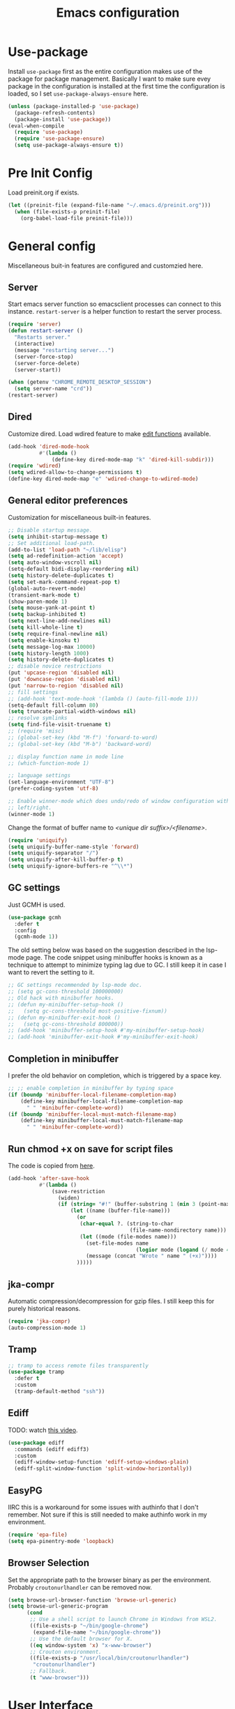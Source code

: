 #+title: Emacs configuration
#+startup: content indent
#+property: header-args :tangle yes

* Use-package
Install ~use-package~ first as the entire configuration makes use of the package
for package management. Basically I want to make sure evey package in the
configuration is installed at the first time the configuration is loaded, so I
set ~use-package-always-ensure~ here.

#+begin_src emacs-lisp
(unless (package-installed-p 'use-package)
  (package-refresh-contents)
  (package-install 'use-package))
(eval-when-compile
  (require 'use-package)
  (require 'use-package-ensure)
  (setq use-package-always-ensure t))
#+end_src

* Pre Init Config
Load preinit.org if exists.

#+begin_src emacs-lisp
(let ((preinit-file (expand-file-name "~/.emacs.d/preinit.org")))
  (when (file-exists-p preinit-file)
    (org-babel-load-file preinit-file)))
#+end_src

* General config

Miscellaneous buit-in features are configured and customzied here.

** Server
Start emacs server function so emacsclient processes can connect to this
instance. ~restart-server~ is a helper function to restart the server process.

#+begin_src emacs-lisp
(require 'server)
(defun restart-server ()
  "Restarts server."
  (interactive)
  (message "restarting server...")
  (server-force-stop)
  (server-force-delete)
  (server-start))

(when (getenv "CHROME_REMOTE_DESKTOP_SESSION")
  (setq server-name "crd"))
(restart-server)
#+end_src

** Dired
Customize dired. Load wdired feature to make [[https://www.gnu.org/software/emacs/manual/html_node/emacs/Wdired.html][edit functions]] available.

#+begin_src emacs-lisp
(add-hook 'dired-mode-hook
          #'(lambda ()
              (define-key dired-mode-map "k" 'dired-kill-subdir)))
(require 'wdired)
(setq wdired-allow-to-change-permissions t)
(define-key dired-mode-map "e" 'wdired-change-to-wdired-mode)
#+end_src

** General editor preferences
Customization for miscellaneous built-in features.

#+begin_src emacs-lisp
;; Disable startup message.
(setq inhibit-startup-message t)
;; Set additional load-path.
(add-to-list 'load-path "~/lib/elisp")
(setq ad-redefinition-action 'accept)
(setq auto-window-vscroll nil)
(setq-default bidi-display-reordering nil)
(setq history-delete-duplicates t)
(setq set-mark-command-repeat-pop t)
(global-auto-revert-mode)
(transient-mark-mode t)
(show-paren-mode 1)
(setq mouse-yank-at-point t)
(setq backup-inhibited t)
(setq next-line-add-newlines nil)
(setq kill-whole-line t)
(setq require-final-newline nil)
(setq enable-kinsoku t)
(setq message-log-max 10000)
(setq history-length 1000)
(setq history-delete-duplicates t)
;; disable novice restrictions
(put 'upcase-region 'disabled nil)
(put 'downcase-region 'disabled nil)
(put 'narrow-to-region 'disabled nil)
;; fill settings
;; (add-hook 'text-mode-hook '(lambda () (auto-fill-mode 1)))
(setq-default fill-column 80)
(setq truncate-partial-width-windows nil)
;; resolve symlinks
(setq find-file-visit-truename t)
;; (require 'misc)
;; (global-set-key (kbd "M-f") 'forward-to-word)
;; (global-set-key (kbd "M-b") 'backward-word)

;; display function name in mode line
;; (which-function-mode 1)

;; language settings
(set-language-environment "UTF-8")
(prefer-coding-system 'utf-8)

;; Enable winner-mode which does undo/redo of window configuration with C-c
;; left/right.
(winner-mode 1)
#+end_src

Change the format of buffer name to /<unique dir suffix>/<filename>/.

#+begin_src emacs-lisp
(require 'uniquify)
(setq uniquify-buffer-name-style 'forward)
(setq uniquify-separator "/")
(setq uniquify-after-kill-buffer-p t)
(setq uniquify-ignore-buffers-re "^\\*")
#+end_src

** GC settings
Just GCMH is used.

#+begin_src emacs-lisp
(use-package gcmh
  :defer t
  :config
  (gcmh-mode 1))
#+end_src

The old setting below was based on the suggestion described in the lsp-mode
page. The code snippet using minibuffer hooks is known as a technique to attempt
to minimize typing lag due to GC. I still keep it in case I want to revert the
setting to it.

#+begin_src emacs-lisp
;; GC settings recommended by lsp-mode doc.
;; (setq gc-cons-threshold 100000000)
;; Old hack with minibuffer hooks.
;; (defun my-minibuffer-setup-hook ()
;;   (setq gc-cons-threshold most-positive-fixnum))
;; (defun my-minibuffer-exit-hook ()
;;   (setq gc-cons-threshold 800000))
;; (add-hook 'minibuffer-setup-hook #'my-minibuffer-setup-hook)
;; (add-hook 'minibuffer-exit-hook #'my-minibuffer-exit-hook)
#+end_src

** Completion in minibuffer
I prefer the old behavior on completion, which is triggered by a space key.

#+begin_src emacs-lisp
;; ;; enable completion in minibuffer by typing space
(if (boundp 'minibuffer-local-filename-completion-map)
    (define-key minibuffer-local-filename-completion-map
      " " 'minibuffer-complete-word))
(if (boundp 'minibuffer-local-must-match-filename-map)
    (define-key minibuffer-local-must-match-filename-map
      " " 'minibuffer-complete-word))
#+end_src

** Run chmod +x on save for script files
The code is copied from [[http://www.namazu.org/~tsuchiya/elisp/][here]].

#+begin_src emacs-lisp
(add-hook 'after-save-hook
          #'(lambda ()
              (save-restriction
                (widen)
                (if (string= "#!" (buffer-substring 1 (min 3 (point-max))))
                    (let ((name (buffer-file-name)))
                      (or
                       (char-equal ?. (string-to-char
                                       (file-name-nondirectory name)))
                       (let ((mode (file-modes name)))
                         (set-file-modes name
                                         (logior mode (logand (/ mode 4) 73)))
                         (message (concat "Wrote " name " (+x)"))))
                      )))))
#+end_src

** jka-compr
Automatic compression/decompression for gzip files. I still keep this for purely
historical reasons.

#+begin_src emacs-lisp
(require 'jka-compr)
(auto-compression-mode 1)
#+end_src

** Tramp

#+begin_src emacs-lisp
;; tramp to access remote files transparently
(use-package tramp
  :defer t
  :custom
  (tramp-default-method "ssh"))
#+end_src

** Ediff
TODO: watch [[https://protesilaos.com/codelog/2020-04-10-emacs-smerge-ediff/][this video]].

#+begin_src emacs-lisp
(use-package ediff
  :commands (ediff ediff3)
  :custom
  (ediff-window-setup-function 'ediff-setup-windows-plain)
  (ediff-split-window-function 'split-window-horizontally))
#+end_src

** EasyPG
IIRC this is a workaround for some issues with authinfo that I don't
remember. Not sure if this is still needed to make authinfo work in my
environment.

#+begin_src emacs-lisp
(require 'epa-file)
(setq epa-pinentry-mode 'loopback)
#+end_src

** Browser Selection
Set the appropriate path to the browser binary as per the environment. Probably
~croutonurlhandler~ can be removed now.

#+begin_src emacs-lisp
(setq browse-url-browser-function 'browse-url-generic)
(setq browse-url-generic-program
      (cond
       ;; Use a shell script to launch Chrome in Windows from WSL2.
       ((file-exists-p "~/bin/google-chrome")
        (expand-file-name "~/bin/google-chrome"))
       ;; Use the default browser for X.
       ((eq window-system 'x) "x-www-browser")
       ;; Crouton environment.
       ((file-exists-p "/usr/local/bin/croutonurlhandler")
        "croutonurlhandler")
       ;; Fallback.
       (t "www-browser")))
#+end_src

* User Interface
Configure different features and settings that are related to user interface.

** Fonts and Faces
Face related settings are always in progress. The ~unless (daemonp)~ part is
probably a workaround to avoid errors when emacs is launched in daemon mode, but
I don't remember the reason.

Fonts and face settings are grouped into helper functions so that they can be
called in hooks. Apparently these functions need to be called whenever a new
emacsclient is connected hence ~after-make-frame-functions~ hook is set here.

#+begin_src emacs-lisp
(require 'font-lock)
(setq font-lock-maximum-decoration t)
(global-font-lock-mode t)

(defun my/set-default-faces ()
  "Set default faces."
  (interactive)
  (set-face-attribute 'default nil
                      :background "gray10")
  (set-face-attribute 'region nil
                      :foreground 'unspecified
                      :background "RoyalBlue4")
  (set-face-attribute 'font-lock-comment-face nil
                      :foreground "azure4"
                      :background 'unspecified
                      :slant 'italic)
  (set-face-attribute 'font-lock-comment-delimiter-face nil
                      ;; :weight 'bold
                      :inherit 'font-lock-comment-face)
  (set-face-attribute 'highlight nil
                      :foreground "orange"
                      :background 'unspecified
                      :weight 'bold
                      :inherit 'default)
  (set-face-background 'whitespace-tab "gray15")
  (set-face-background 'whitespace-trailing "gray25")
  (set-face-foreground 'font-lock-variable-name-face "khaki")
  (unless (daemonp)
    (require 'color)
    (set-face-attribute 'mode-line-inactive nil
                        :foreground (face-foreground 'mode-line)
                        :background (color-darken-name
                                     (face-background 'mode-line) 10)
                        :inherit 'mode-line)
    (set-face-foreground 'font-lock-function-name-face
                         (color-darken-name
                          (face-foreground 'font-lock-type-face) 10))
    (set-face-foreground 'font-lock-preprocessor-face
                         (color-lighten-name
                          (face-foreground 'font-lock-keyword-face) 10)))
  )

;; Configure default font and other faces such as emojis.

(defvar my/default-font-family "Monospace")
(defvar my/default-font-size 11)

(defun my/setfont (size)
  (interactive "nFont size: ")
  (set-face-attribute 'default nil
                      :family my/default-font-family
                      :height (* size 10)))

(defun my/setup-fonts ()
  "Set up fonts."
  (interactive)
  (setq use-default-font-for-symbols nil)

  (my/setfont my/default-font-size)

  (set-fontset-font t 'symbol (font-spec :family "Noto Color Emoji"))

  (custom-theme-set-faces
   'user
   '(variable-pitch ((t (:family "Sans")))))
  )

(when (daemonp)
  (add-hook 'after-make-frame-functions
            #'(lambda (frame)
                (select-frame frame)
                (my/setup-fonts))))

(with-eval-after-load "emacs-init"
  (my/setup-fonts))
#+end_src

** Color themes
zerodark theme is a theme with classic dark mode colors.

#+begin_src emacs-lisp
(use-package zerodark-theme
  :config
  (load-theme 'zerodark t)
  ;; (zerodark-setup-modeline-format)
  )
#+end_src

** Misc output tweaks
Different tweaks on appearance.

#+begin_src emacs-lisp
(menu-bar-mode -1)
(tool-bar-mode -1)
(if window-system
    (progn
      (scroll-bar-mode -1)
      (fringe-mode 1)))
(display-time-mode t)

;; display settings
(line-number-mode 1)
(column-number-mode t)
(when (not (window-system))
  (display-time))
(setq visible-bell t)

;; Selectivly use hl-line-mode.
(dolist (mode '(org-mode-hook
                prog-mode-hook
                text-mode-hook
                yaml-mode-hook))
  (add-hook mode #'hl-line-mode))

;; add line number for open files
;; (add-hook 'find-file-hook (lambda () (linum-mode 1)))
(setq use-dialog-box nil)
(setq-default indicate-empty-lines t)
#+end_src

** Icons
*** all-the-icons
*NOTE:* Do not forget to run ~all-the-icons-install-fonts~ to install icon fonts.

#+begin_src emacs-lisp
(use-package all-the-icons
  :custom
  (inhibit-compacting-font-caches t))
#+end_src

*** emojify
I used to use this with elisp IRC clients. You need to call ~emojify-mode~ to
activate emojify.

#+begin_src emacs-lisp
(use-package emojify)
#+end_src

** Keymaps
Create a dedicated keymap to group various commands with the same key
prefix. This way which-key will be more useful.

*** Editing

#+begin_src emacs-lisp
(define-prefix-command 'my/edit-map)
(global-set-key (kbd "M-SPC") 'my/edit-map)
(define-key my/edit-map " " #'set-mark-command)
#+end_src

*** Window/Workspace Management

#+begin_src emacs-lisp
(define-prefix-command 'my/wm-map)
(global-set-key (kbd "C-c w") 'my/wm-map)
#+end_src

*** Information

#+begin_src emacs-lisp
(define-prefix-command 'my/info-map)
(global-set-key (kbd "C-c i") 'my/info-map)
#+end_src

*** Misc

#+begin_src emacs-lisp
(define-prefix-command 'my/misc-map)
(global-set-key (kbd "C-q") 'my/misc-map)
(define-key my/misc-map (kbd "C-q") 'quoted-insert)
#+end_src

** Key bindings

#+begin_src emacs-lisp
;; Change key translation map
;; - bind function of C-? (DEL) to C-h
;; - bind function of C-h (help) to C-]
(define-key key-translation-map [?\C-h] [?\C-?])
(define-key key-translation-map [?\C-\]] [?\C-h])

(global-set-key (kbd "C-x ~") 'dirs)
(global-set-key (kbd "M-T") 'tabify)
(global-set-key (kbd "C-x T") 'untabify)
(global-set-key (kbd "C-x U") 'revert-buffer)
(global-set-key (kbd "C-x %") 'query-replace-regexp)
(global-set-key (kbd "C-c c") 'compile)
(global-set-key (kbd "C-c v") 'view-mode)
(global-set-key (kbd "C-x 5 k") 'delete-frame)
(global-set-key (kbd "C-c K") 'kill-buffer-and-window)
(global-set-key (kbd "C-x C-n") 'switch-to-next-buffer)
(global-set-key (kbd "C-x C-p") 'switch-to-prev-buffer)
(global-set-key (kbd "C-c B") 'browse-url-at-point)
(global-set-key (kbd "M-S") #'(lambda ()
                                (interactive)
                                (select-window
                                 (display-buffer
                                  (get-buffer-create "*scratch*")))))

;; Move to another window with S-<arrow>
(when (fboundp 'windmove-default-keybindings)
  (windmove-default-keybindings))
;; Move to another window with C-<arrow>
(when window-system
  (global-set-key (kbd "C-<left>") #'windmove-left)
  (global-set-key (kbd "C-<down>") #'windmove-down)
  (global-set-key (kbd "C-<up>") #'windmove-up)
  (global-set-key (kbd "C-<right>") #'windmove-right)
  (global-set-key (kbd "s-h") #'windmove-left)
  (global-set-key (kbd "s-j") #'windmove-down)
  (global-set-key (kbd "s-k") #'windmove-up)
  (global-set-key (kbd "s-l") #'windmove-right)
  (global-set-key (kbd "s-<tab>") #'switch-to-last-buffer)
  (global-set-key (kbd "s-n") #'switch-to-next-buffer)
  (global-set-key (kbd "s-p") #'switch-to-prev-buffer)
  (global-set-key (kbd "s-C") #'kill-buffer-and-window)
  (global-set-key (kbd "s-f") #'find-file-other-window))
#+end_src

** Input Method
   Specify Japanese input method ~Mozc~ (which bases Google Japanese Input method).

#+begin_src emacs-lisp
(use-package mozc
  :custom
  (default-input-method "japanese-mozc")
  (mozc-candidate-style 'echo-area))
#+end_src

** Misc input tweaks

#+begin_src emacs-lisp
;; make mouse clicks work in xterm
                                        ;(when (not (window-system))
                                        ;  (xterm-mouse-mode 1))

;; wheel mouse support
(when window-system
  ;; enable wheelmouse support by default
  (mwheel-install)

  ;; make pasting utf8 text work
  (set-selection-coding-system nil))

(fset 'yes-or-no-p 'y-or-n-p)
#+end_src

** Modeline

#+begin_src emacs-lisp
(use-package spaceline
  :config
  (defun my/setup-spaceline ()
    (if (not window-system)
        (setq powerline-default-separator 'utf-8))
    (require 'spaceline-config)
    (spaceline-spacemacs-theme)
    ;; (spaceline-helm-mode)
    (spaceline-info-mode)))

;; diminish
(use-package diminish
  :config
  (diminish 'eldoc-mode))
#+end_src

** Hooks to forcibly reset UI for new frames when running in daemon mode

#+begin_src emacs-lisp
(defun my/setup-frame ()
  "Sets up frame appearence."
  (interactive)
  (menu-bar-mode -1)
  (tool-bar-mode -1)
  (when window-system
    (scroll-bar-mode -1)
    (fringe-mode 1)))

(defun my/setup-ui-theme ()
  "Sets up UI theme."
  (interactive)
  (when (daemonp)
    (load-theme 'zerodark t))
  (my/setup-spaceline)
  (my/setup-frame)
  (my/set-default-faces))

(if (daemonp)
    (add-hook 'after-make-frame-functions
              #'(lambda (frame)
                  (select-frame frame)
                  (my/setup-ui-theme)))
  (add-hook 'emacs-startup-hook
            #'(lambda ()
                (my/setup-ui-theme))))
#+end_src

** Key binding guidance

*** Which Key
    I'm trying out which-key to see how useful key guidance is for me.

#+begin_src emacs-lisp
(use-package which-key
  :diminish
  :config
  ;; Enable which-key through manual activation with C-h only.
  (setq which-key-show-early-on-C-h t)
  (setq which-key-idle-delay 10000)
  (setq which-key-idle-secondary-delay 0.05)
  (which-key-mode))
#+end_src

*** Hydra
    Hydra provides modal feature with key guidance, which is sometimes very
    useful as you don't have to keep holding ctrl key.
    
#+begin_src emacs-lisp
(use-package hydra
  :config
  (require 'hydra-examples))
#+end_src

    Here is my lazy cursor navigation setting I use when viewing a long file.

#+begin_src emacs-lisp
(defun my/forward-to-symbol (arg)
  "Move forward until encountering the beginning of a symbol.
  With argument, do this that many times."
  (interactive "^p")
  (or (re-search-forward "\\W\\_<" nil t arg)
      (goto-char (if (> arg 0) (point-max) (point-min)))))

(defun my/backward-to-symbol (arg)
  "Move backward until encountering the end of a symbol.
  With argument, do this that many times."
  (interactive "^p")
  (my/forward-to-symbol (- arg)))

;; Cursor movement
(defhydra hydra-move (global-map "C-c v")
  "move"
  ("l" my/forward-to-symbol)
  ("h" my/backward-to-symbol)
  ("e" move-end-of-line)
  ("a" move-beginning-of-line)
  ("j" next-line)
  ("k" previous-line)
  ("n" forward-paragraph)
  ("p" backward-paragraph)
  ("SPC" scroll-up-command)
  ("N" scroll-up-command)
  ("S-SPC" scroll-down-command)
  ("P" scroll-down-command)
  ("q" nil))

;; window management
(defhydra hydra-window (my/wm-map "w"
                                  :color red
                                  :hint nil)
  "
   Split: _v_ert _x_:horz
  Delete: _o_nly  _da_ce  _dw_indow  _db_uffer  _df_rame
    Move: _s_wap
  Frames: _f_rame new  _df_ delete
    Misc: _a_ce  _u_ndo  _r_edo"
  ("h" windmove-left)
  ("j" windmove-down)
  ("k" windmove-up)
  ("l" windmove-right)
  ("H" (hydra-move-splitter-left 4))
  ("J" (hydra-move-splitter-down 4))
  ("K" (hydra-move-splitter-up 4))
  ("L" (hydra-move-splitter-right 4))
  ("|" (lambda ()
         (interactive)
         (split-window-right)
         (windmove-right)))
  ("_" (lambda ()
         (interactive)
         (split-window-below)
         (windmove-down)))
  ("v" split-window-right)
  ("x" split-window-below)
  ;; winner-mode must be enabled
  ("u" winner-undo)
  ("r" winner-redo) ;;Fi
  ("o" delete-other-windows :exit t)
  ("a" ace-window :exit t)
  ("f" make-frame :exit t)
  ("s" ace-swap-window)
  ("da" ace-delete-window)
  ("dw" delete-window)
  ("db" kill-this-buffer)
  ("df" delete-frame :exit t)
  ("q" nil))

(defhydra hydra-rectangle (my/wm-map "r"
                                     :body-pre (rectangle-mark-mode 1)
                                     :color pink
                                     :hint nil
                                     :post (deactivate-mark))
  "
    ^_k_^       _w_ copy      _o_pen       _N_umber-lines            |\\     -,,,--,,_
  _h_   _l_     _y_ank        _t_ype       _e_xchange-point          /,`.-'`'   ..  \-;;,_
    ^_j_^       _d_ kill      _c_lear      _r_eset-region-mark      |,4-  ) )_   .;.(  `'-'
  ^^^^          _u_ndo        _q_ quit     ^ ^                     '---''(./..)-'(_\_)
  "
  ("k" rectangle-previous-line)
  ("j" rectangle-next-line)
  ("h" rectangle-backward-char)
  ("l" rectangle-forward-char)
  ("d" kill-rectangle)                    ;; C-x r k
  ("y" yank-rectangle)                    ;; C-x r y
  ("w" copy-rectangle-as-kill)            ;; C-x r M-w
  ("o" open-rectangle)                    ;; C-x r o
  ("t" string-rectangle)                  ;; C-x r t
  ("c" clear-rectangle)                   ;; C-x r c
  ("e" rectangle-exchange-point-and-mark) ;; C-x C-x
  ("N" rectangle-number-lines)            ;; C-x r N
  ("r" (if (region-active-p)
           (deactivate-mark)
         (rectangle-mark-mode 1)))
  ("u" undo nil)
  ("q" nil))

(defhydra hydra-next-error (global-map "C-x")
  "
  Compilation errors:
  _j_: next error        _h_: first error    _q_uit
  _k_: previous error    _l_: last error
  "
  ("`" next-error     nil)
  ("j" next-error     nil :bind nil)
  ("k" previous-error nil :bind nil)
  ("h" first-error    nil :bind nil)
  ("l" (condition-case err
           (while t
             (next-error))
         (user-error nil))
   nil :bind nil)
  ("q" nil            nil :color blue))

(defhydra hydra-dired (dired-mode-map "."
                                      :hint nil
                                      :color pink)
  "
  _+_ mkdir          _v_iew           _m_ark             _(_ details        _i_nsert-subdir    wdired
  _C_opy             _O_ view other   _U_nmark all       _)_ omit-mode      _$_ hide-subdir    C-x C-q : edit
  _D_elete           _o_pen other     _u_nmark           _l_ redisplay      _w_ kill-subdir    C-c C-c : commit
  _R_ename           _M_ chmod        _t_oggle           _g_ revert buf     _e_ ediff          C-c ESC : abort
  _Y_ rel symlink    _G_ chgrp        _E_xtension mark   _s_ort             _=_ pdiff
  _S_ymlink          ^ ^              _F_ind marked      _._ toggle hydra   \\ flyspell
  _r_sync            ^ ^              ^ ^                ^ ^                _?_ summary
  _z_ compress-file  _A_ find regexp
  _Z_ compress       _Q_ repl regexp

  T - tag prefix
  "
  ("\\" dired-do-ispell)
  ("(" dired-hide-details-mode)
  (")" dired-omit-mode)
  ("+" dired-create-directory)
  ("=" diredp-ediff)         ;; smart diff
  ("?" dired-summary)
  ("$" diredp-hide-subdir-nomove)
  ("A" dired-do-find-regexp)
  ("C" dired-do-copy)        ;; Copy all marked files
  ("D" dired-do-delete)
  ("E" dired-mark-extension)
  ("e" dired-ediff-files)
  ("F" dired-do-find-marked-files)
  ("G" dired-do-chgrp)
  ("g" revert-buffer)        ;; read all directories again (refresh)
  ("i" dired-maybe-insert-subdir)
  ("l" dired-do-redisplay)   ;; relist the marked or singel directory
  ("M" dired-do-chmod)
  ("m" dired-mark)
  ("O" dired-display-file)
  ("o" dired-find-file-other-window)
  ("Q" dired-do-find-regexp-and-replace)
  ("R" dired-do-rename)
  ("r" dired-do-rsynch)
  ("S" dired-do-symlink)
  ("s" dired-sort-toggle-or-edit)
  ("t" dired-toggle-marks)
  ("U" dired-unmark-all-marks)
  ("u" dired-unmark)
  ("v" dired-view-file)      ;; q to exit, s to search, = gets line #
  ("w" dired-kill-subdir)
  ("Y" dired-do-relsymlink)
  ("z" diredp-compress-this-file)
  ("Z" dired-do-compress)
  ("q" nil)
  ("." nil :color blue))
#+end_src

** Highlighting
*** volatile-highlights
    More visual feedback on some operations such as undo, yank, kill-region,
    etc.

#+begin_src emacs-lisp
;; volatile-highlights
(use-package volatile-highlights
  :diminish
  :config
  (volatile-highlights-mode t))
#+end_src

** Narrowing

#+begin_src emacs-lisp
(use-package fancy-narrow
  :bind (:map my/edit-map
              ("n" . hydra-narrow/body))
  :hook (prog-mode . fancy-narrow-mode)
  :commands (fancy-narrow-to-region
             fancy-widen
             fancy-narrow-to-page
             org-fancy-narrow-to-block
             org-fancy-narrow-to-element
             org-fancy-narrow-to-subtree)
  :config
  (defhydra hydra-narrow (:hint nil)
    "
  Narrow To: _n_: region _p_: page    _d_: defun
  Org: _b_: block  _e_: element _s_: subtree
       _w_: widen   _q_: quit
  "
    ("n" fancy-narrow-to-region)
    ("w" fancy-widen)
    ("p" fancy-narrow-to-page)
    ("d" fancy-narrow-to-defun)
    ("b" org-fancy-narrow-to-block)
    ("e" org-fancy-narrow-to-element)
    ("s" org-fancy-narrow-to-subtree)
    ("q" nil)))
#+end_src

* Completion
  Helm is my choice for incremental completion and narrowing framework, but helm
  sometimes breaks emacs after a package update hence there is some knob to
  switch to Ivy.

#+begin_src emacs-lisp
(setq my/enable-helm (not (member (getenv "use_ivy") '("1" "yes"))))
#+end_src
 
** Helm

#+begin_src emacs-lisp
(use-package helm
  :if my/enable-helm
  :diminish helm-mode
  :init
  (require 'helm-config)
  (helm-mode 1)
  (global-set-key "\C-ch" 'helm-command-prefix)
  :bind (("C-c h m" . helm-mini)
         ("C-c h o" . helm-occur)
         ("C-c h r" . helm-recentf)
         ("C-c h %" . helm-regexp)
         ("C-c g" . helm-do-grep-ag)
         ("M-y" . helm-show-kill-ring)
         ("M-x" . helm-M-x)
         :map my/info-map
         ("m" . helm-semantic-or-imenu))
  :custom
  (helm-completion-mode-string "")
  :config
  (define-key global-map [remap find-file] 'helm-find-files)
  (define-key global-map [remap occur] 'helm-occur)
  (define-key global-map [remap list-buffers] 'helm-buffers-list)
  (define-key global-map [remap dabbrev-expand] 'helm-dabbrev)
  (unless (boundp 'completion-in-region-function)
    (define-key lisp-interaction-mode-map [remap completion-at-point] 'helm-lisp-completion-at-point)
    (define-key emacs-lisp-mode-map       [remap completion-at-point] 'helm-lisp-completion-at-point))

  (defun my/helm-buffers-list (sources)
    "Dispatch helm with specified sources"
    (helm :sources sources
          :buffer "*helm buffers*"
          :keymap helm-buffer-map
          :truncate-lines helm-buffers-truncate-lines))
  )

(use-package helm-descbinds
  :if my/enable-helm
  :custom
  (helm-descbinds-window-style 'split-window)
  :config
  (helm-descbinds-mode))

(use-package helm-describe-modes
  :if my/enable-helm
  :config (global-set-key [remap describe-mode] #'helm-describe-modes))

(use-package helm-swoop
  :if my/enable-helm
  :bind (("C-c O" . helm-swoop)))

(use-package helm-xref
  :if my/enable-helm
  :custom
  ;; This is required to make xref-find-references work in helm-mode.  In
  ;; helm-mode, it gives a prompt and asks the identifier (which has no text
  ;; property) and then passes it to lsp-mode, which requires the text property
  ;; at point to locate the references.
  (xref-prompt-for-identifier '(not xref-find-definitions
                                    xref-find-definitions-other-window
                                    xref-find-definitions-other-frame
                                    xref-find-references)))
#+end_src

** Ivy

#+begin_src emacs-lisp
(use-package ivy
  :unless my/enable-helm
  :diminish
  :defer nil
  :bind (("C-x C-b" . ibuffer))
  :custom
  (ivy-use-virtual-buffers t)
  (enable-recursive-minibuffers t)
  :config
  (define-prefix-command 'my-ivy-map)
  (global-set-key (kbd "C-c h") 'my-ivy-map)

  (minibuffer-depth-indicate-mode 1)
  (ivy-mode))

(use-package ivy-hydra
  :unless my/enable-helm)

(use-package ivy-rich
  :unless my/enable-helm
  :diminish
  :config
  (setcdr (assq t ivy-format-functions-alist) #'ivy-format-function-line)
  ;; (setq ivy-rich-path-style 'abbrev)
  (ivy-rich-mode 1))

(use-package counsel
  :unless my/enable-helm
  :diminish
  :bind (("C-c h r" . counsel-recentf)
         ("C-c h g" . counsel-ag))
  :custom
  (counsel-find-file-ignore-regexp (regexp-opt '("./" "../")))
  :config
  ;; (define-key my-ivy-map (kbd "r") #'counsel-recentf)
  ;; (define-key my-ivy-map (kbd "g") #'counsel-grep)

  (define-key counsel-find-file-map (kbd "C-l") 'counsel-up-directory)
  (counsel-mode))

(use-package swiper
  :unless my/enable-helm
  :bind (("C-s" . swiper)
         ("C-r" . swiper)))

(use-package smex
  :unless my/enable-helm
  :config
  (smex-initialize))

(use-package counsel-projectile
  :unless my/enable-helm
  :after (counsel projectile)
  :config
  (counsel-projectile-mode))
#+end_src

** Company
   Key bindings and faces for company UI are customized for my
   preference. Unnecessary backends are excluded.

#+begin_src emacs-lisp
(use-package company
  :diminish
  :hook ((prog-mode shell-mode eshell-mode org-mode) . company-mode)
  :bind (:map company-active-map
              ("C-n" . company-select-next)
              ("C-p" . company-select-previous))
  :custom
  (company-minimum-prefix-length 1)
  (company-show-numbers t)
  (company-idle-delay 0.2)
  (company-echo-delay 0)
  (company-dabbrev-downcase nil)
  (company-tooltip-align-annotations t)
  (company-backends '((company-capf
                       company-keywords
                       :with
                       company-dabbrev-code
                       company-semantic)
                      (company-abbrev
                       company-dabbrev)))
  :config
  (add-hook 'shell-mode-hook #'(lambda () (setq-local company-idle-delay 0.5)))
  (add-hook 'eshell-mode-hook #'(lambda () (setq-local company-idle-delay 0.5)))

  (require 'company-template)
  (defun my/set-company-tooltip-faces ()
    "Set faces for company tooltip."
    (interactive)
    (let ((bg (face-attribute 'default :background)))
      (set-face-attribute 'company-tooltip nil
                          :background (color-lighten-name
                                       (face-background 'default)
                                       10)
                          :inherit 'default)
      (set-face-attribute 'company-tooltip-selection nil
                          :foreground 'unspecified
                          :background (color-lighten-name
                                       (face-background 'company-tooltip)
                                       10)
                          :inherit 'company-tooltip)
      (set-face-attribute 'company-tooltip-common nil
                          :background 'unspecified
                          :inherit 'company-tooltip)
      (set-face-attribute 'company-tooltip-common-selection nil
                          :foreground 'unspecified
                          :background (face-background
                                       'company-tooltip-selection)
                          :inherit 'company-tooltip-common)
      (set-face-attribute 'company-tooltip-annotation nil
                          :foreground "LightSlateBlue"
                          :background 'unspecified
                          :inherit 'company-tooltip)
      (set-face-attribute 'company-tooltip-annotation-selection nil
                          :foreground 'unspecified
                          :background (face-background
                                       'company-tooltip-selection)
                          :inherit 'company-tooltip-annotation)
      (set-face-attribute 'company-scrollbar-bg nil
                          :background (color-lighten-name bg 10))
      (set-face-attribute 'company-scrollbar-fg nil
                          :background (color-lighten-name bg 40))
      (set-face-attribute 'company-template-field nil
                          :foreground (face-foreground
                                       'company-tooltip-annotation)
                          :background 'unspecified
                          :slant 'unspecified
                          :inherit 'default)
      ))
  (add-hook 'emacs-startup-hook 'my/set-company-tooltip-faces)

  ;; quoted from https://oremacs.com/2017/12/27/company-numbers/
  (let ((map company-active-map))
    (mapc
     (lambda (x)
       (define-key map (format "%d" x) 'ora-company-number))
     (number-sequence 0 9))
    (define-key map " " (lambda ()
                          (interactive)
                          (company-abort)
                          (self-insert-command 1)))
    (define-key map (kbd "<return>") nil))
  (defun ora-company-number ()
    "Forward to `company-complete-number'.

  Unless the number is potentially part of the candidate.
  In that case, insert the number."
    (interactive)
    (let* ((k (this-command-keys))
           (re (concat "^" company-prefix k)))
      (if (cl-find-if (lambda (s) (string-match re s))
                      company-candidates)
          (self-insert-command 1)
        (company-complete-number (string-to-number k)))))
  )

(use-package company-quickhelp
  :after company
  :custom
  (company-quickhelp-delay nil)
  :config
  (define-key company-active-map (kbd "M-h") #'company-quickhelp-manual-begin)
  (company-quickhelp-mode))
#+end_src

* Edit modes

** YAML

#+begin_src emacs-lisp
(use-package yaml-mode
  :mode ("\\.yaml\\'" . yaml-mode)
  :config
  (add-hook 'yaml-mode-hook
            #'(lambda ()
                (define-key yaml-mode-map "\C-m" 'newline-and-indent)))
  (setq lsp-yaml-schemas '((Kubernetes . "*k8s*/*.yaml"))))
#+end_src

** Markdown

#+begin_src emacs-lisp
;; gfm-preview is a 1-line script containing "grip --export $1 -"
(use-package markdown-mode
  :commands (markdown-mode gfm-mode)
  :mode (("README\\.md\\'" . gfm-mode)
         ("\\.md\\'" . markdown-mode)
         ("\\.markdown\\'" . markdown-mode))
  :init
  (setq markdown-command "gfm-preview"))
#+end_src

** UML

#+begin_src emacs-lisp
(use-package plantuml-mode
  :mode (("\\.uml\\'" . plantuml-mode))
  :custom
  (plantuml-jar-path "~/Downloads/plantuml.jar")
  :config
  (with-eval-after-load 'org
    (setq org-plantuml-jar-path "~/Downloads/plantuml.jar")
    (add-to-list 'org-src-lang-modes '("plantuml" . plantuml))
    (require 'ob-plantuml)))
#+end_src
*
* Graphviz Dot

#+begin_src emacs-lisp
(use-package graphviz-dot-mode
  :mode (("\\.dot\\'" . graphviz-dot-mode)))
#+end_src

** More generic modes

#+begin_src emacs-lisp
(require 'generic-x)
#+end_src

* Misc editing enhancements

** Multiple-Cursors
   Activate multiple-cursor vai Hydra.

#+begin_src emacs-lisp
(use-package multiple-cursors
  :diminish
  :bind (:map my/edit-map
              ("a" . mc/mark-all-dwim)
              ("e" . mc/edit-lines)
              ("r" . mc/mark-in-region-regexp))
  :commands (mc/mark-all-dwim mc/edit-lines))
#+end_src

** Wgrep
   You can edit the text in the grep buffer after typing C-c C-p. 
   Document on the usage is [[https://github.com/mhayashi1120/Emacs-wgrep#usage][here]].

#+begin_src emacs-lisp
(use-package wgrep :diminish)
(use-package wgrep-ag :diminish)
(use-package wgrep-helm
  :if my/enable-helm
  :diminish)
#+end_src

** Undo tree
   Undo tree is pretty useful.

#+begin_src emacs-lisp
(use-package undo-tree
  :diminish undo-tree-mode
  :bind (("C-_" . undo-tree-visualize)
         :map undo-tree-map
         ("C-x u" . undo-tree-undo)
         :map my/edit-map
         ("u" . undo-tree-visualize))
  :custom
  (undo-tree-visualizer-diff 1)
  (undo-tree-visualizer-timestamps 1)
  :config
  (global-undo-tree-mode))
#+end_src

** ws-butler
   Trim spaces from EOL. Only lines touched get trimmed.

#+begin_src emacs-lisp
(use-package ws-butler
  :diminish ws-butler-mode
  :hook (prog-mode-hook . ws-butler-mode))
#+end_src

** recentf enhancement
   A little enhancement to recentf.
   - dired buffers can be handled.
   - Switching to file buffer considers it as most recent file.

#+begin_src emacs-lisp
(use-package recentf-ext
  :init
  (require 'recentf)
  (setq recentf-max-saved-items 100))
#+end_src

** yasnippet

#+begin_src emacs-lisp
(use-package yasnippet
  :diminish yas-minor-mode
  :hook ((prog-mode yaml-mode) . yas-minor-mode)
  :config
  (yas-reload-all))

(use-package auto-yasnippet
  :bind (("C-c y c" . aya-create)
         ("C-c y C" . aya-create-one-line)
         ("C-c y y" . aya-expand)
         ("C-c y o" . aya-open-line)))

(use-package yasnippet-snippets)
(use-package go-snippets)
(use-package java-snippets)
(use-package helm-c-yasnippet :if my/enable-helm)
#+end_src

** Projectile

#+begin_src emacs-lisp
(use-package projectile
  :diminish
  :bind-keymap
  ("C-c p" . projectile-command-map)
  :hook ((prog-mode . projectile-mode)
         (comint-mode . (lambda () (projectile-mode 0))))
  :custom
  (projectile-mode-line '(:eval (format " [%s]" (projectile-project-name))))
  (projectile-completion-system (if my/enable-helm 'helm 'ivy)))

(use-package helm-projectile
  :disabled
  :if my/enable-helm
  :config (helm-projectile-on))

(use-package projectile-speedbar
  :disabled
  :bind ("C-c I p" . projectile-speedbar-open-current-buffer-in-tree))
#+end_src

** audo-sudoedit

#+begin_src emacs-lisp
(use-package auto-sudoedit
  :diminish
  :custom
  (auto-sudoedit-ask t)
  :config
  (auto-sudoedit-mode 1))
#+end_src

** spellcheck

The configuration below is borrowed from https://home.hirosaki-u.ac.jp/heroic-2020/1575/.
Do not forget to install aspell.

#+begin_src emacs-lisp
(setq-default ispell-program-name "aspell")
(with-eval-after-load "ispell"
  (setq ispell-local-dictionary "en_US")
  (add-to-list 'ispell-skip-region-alist '("[^\000-\377]+")))
#+end_src

* Window and workspace management

** Persp-mode

Use Persp-mode to isolate buffers based on workspace or project.

Unfortunately disabled this as I found frame handling in this package conflicts
with EXWM. For example, this package manipulates frame params on dialog windows
(e.g. open file dialog on Chrome).

#+begin_src emacs-lisp
(use-package persp-mode
  :disabled
  :bind (("C-x b" . my/persp-switch-to-buffer)
         ("C-x C-b" . my/persp-list-buffers)
         ("C-x k" . persp-kill-buffer)
         (:map persp-key-map
               ("o" . my/persp-switch-to-last-persp)))
  :custom
  (persp-keymap-prefix (kbd "C-z"))
  (persp-set-ido-hooks t)
  (persp-auto-save-opt 0)
  (persp-auto-save-opt 0)
  (persp-auto-resume-time -1)
  (persp-autokill-buffer-on-remove t)
  (persp-buffer-list-restricted-filter-functions
   persp-common-buffer-filter-functions)
  :init
  (persp-mode)
  :config
  ;; Quoted from https://gist.github.com/Bad-ptr/1aca1ec54c3bdb2ee80996eb2b68ad2d#file-persp-mru-el

  (add-hook 'persp-before-switch-functions
            #'(lambda (new-persp-name w-or-f)
                (let ((cur-persp-name (safe-persp-name (get-current-persp))))
                  (when (member cur-persp-name persp-names-cache)
                    (setq persp-names-cache
                          (cons cur-persp-name
                                (delete cur-persp-name persp-names-cache)))))))

  (add-hook 'persp-renamed-functions
            #'(lambda (persp old-name new-name)
                (setq persp-names-cache
                      (cons new-name (delete old-name persp-names-cache)))))

  (add-hook 'persp-before-kill-functions
            #'(lambda (persp)
                (setq persp-names-cache
                      (delete (safe-persp-name persp) persp-names-cache))))

  (add-hook 'persp-created-functions
            #'(lambda (persp phash)
                (when (and (eq phash *persp-hash*)
                           (not (member (safe-persp-name persp)
                                        persp-names-cache)))
                  (setq persp-names-cache
                        (cons (safe-persp-name persp) persp-names-cache)))))

  ;; Switch to last perspective.
  (defun my/persp-switch-to-last-persp ()
    (interactive)
    (persp-frame-switch (car persp-names-cache)))

  (when my/enable-helm
    (defvar my/helm-source-persp-buffers-list
      (helm-make-source "Persp Buffers" 'helm-source-buffers
        :buffer-list
        (lambda ()
          (mapcar #'buffer-name (persp-buffer-list-restricted))))))

  (defun my/helm-maybe-persp-buffers-list (arg)
    (interactive)
    (if (= arg 4)
        (helm-buffers-list)
      (my/helm-buffers-list my/helm-source-persp-buffers-list)))

  (defun my/persp-switch-to-buffer (arg)
    (interactive "p")
    (if my/enable-helm
        (my/helm-maybe-persp-buffers-list arg)
      (call-interactively
       (if (= arg 4)
           'switch-to-buffer
         'persp-switch-to-buffer))))

  (defun my/persp-list-buffers (arg)
    (interactive "p")
    (if my/enable-helm
        (my/helm-maybe-persp-buffers-list arg)
      (if (=arg 4)
          (list-buffers)
        (with-persp-buffer-list () (list-buffers)))))

  )
#+end_src

** Perspeen

Workspace management. Apparently just setting perspeen-keymap-prefix to use "C-c
w <something>" as prefix does not work as expected, so I manually set key
bindings in my/wm-map.

Disabled at the moment while trying out persp-mode.

#+begin_src emacs-lisp
(use-package perspeen
  :disabled
  :init
  (setq perspeen-use-tab t)
  :bind (("C-z" . perspeen-mode)
         :map my/wm-map
         ("z c" . perspeen-create-ws)
         ("z k" . perspeen-delete-ws)
         ("z n" . perspeen-next-ws)
         ("z o" . perspeen-goto-last-ws)
         ("z p" . perspeen-previous-ws)
         :map perspeen-command-map
         ("o" . perspeen-goto-last-ws)
         ("C-p" . perspeen-tab-prev)
         ("C-n" . perspeen-tab-next)
         ("C-d" . perspeen-tab-del)))
#+end_src

** Dedicated window
   Pin a window so that find-file or other operations won't steal the window.

#+begin_src emacs-lisp
;; Pin a window.
(defun my/toggle-window-dedicated ()
  "Toggle whether the current active window is dedicated or not"
  (interactive)
  (message 
   (if (let (window (get-buffer-window (current-buffer)))
         (set-window-dedicated-p window 
                                 (not (window-dedicated-p window))))
       "Window '%s' is dedicated"
     "Window '%s' is normal")
   (current-buffer)))

(define-key my/wm-map "d" #'my/toggle-window-dedicated)
#+end_src

** Select another window in the reverse cyclic order

#+begin_src emacs-lisp
(defun my/other-window-reverse ()
  "Select another window in the reverse cyclic order."
  (interactive)
  (other-window -1))

(global-set-key (kbd "C-x O") #'my/other-window-reverse)
#+end_src

** Tree view
   TBH I don't use this often.

*** neotree
#+begin_src emacs-lisp
(use-package neotree
  :disabled
  :bind (:map my/wm-map
              ("T" . neotree-toggle))
  :config
  (setq neo-theme (if (display-graphic-p) 'icons 'arrow)))
#+end_src

*** treemacs
#+begin_src emacs-lisp
(use-package treemacs
  :bind (:map my/wm-map
              ("T" . treemacs)))
#+end_src
** Ace jump
   This is potentially very useful for quickly jumping to a position in the
   buffer by selecting a character assigned to each position.

#+begin_src emacs-lisp
;; ace-jump-mode
(use-package ace-jump-mode
  :bind (("C-c SPC" . ace-jump-char-mode)
         :map my/wm-map
         ("j" . ace-jump-char-mode))
  :config
  (setq ace-jump-mode-scope 'window))
#+end_src

** Ace window
   This is a must-have package for window management. For historical reasons, I
   assign "~C-c <num>~" to directly select the window for the assigned number.
   ~C-c w <num>~ is useful to show the buffer in the current window to the
   selected window. ~C-c W <num>~ is for swapping the buffers between the
   current window and the selected window. ~aw-flip-window~ is also useful to go
   back and forth between the two windows.

#+begin_src emacs-lisp
;; ace-window
(use-package ace-window
  :init
  (define-prefix-command 'my/aw-map)
  (global-set-key (kbd "C-c W") 'my/aw-map)
  :bind (("C-c 1" . aw-switch-to-window-1)
         ("C-c 2" . aw-switch-to-window-2)
         ("C-c 3" . aw-switch-to-window-3)
         ("C-c 4" . aw-switch-to-window-4)
         ("C-c 5" . aw-switch-to-window-5)
         ("C-c 6" . aw-switch-to-window-6)
         ("C-c 7" . aw-switch-to-window-7)
         ("C-c 8" . aw-switch-to-window-8)
         ("C-c 9" . aw-switch-to-window-9)
         :map my/wm-map
         ("o" . aw-flip-window)
         ("1" . aw-move-window-to-1)
         ("2" . aw-move-window-to-2)
         ("3" . aw-move-window-to-3)
         ("4" . aw-move-window-to-4)
         ("5" . aw-move-window-to-5)
         ("6" . aw-move-window-to-6)
         ("7" . aw-move-window-to-7)
         ("8" . aw-move-window-to-8)
         ("9" . aw-move-window-to-9)
         :map my/aw-map
         ("w" . ace-window)
         ("1" . aw-swap-window-to-1)
         ("2" . aw-swap-window-to-2)
         ("3" . aw-swap-window-to-3)
         ("4" . aw-swap-window-to-4)
         ("5" . aw-swap-window-to-5)
         ("6" . aw-swap-window-to-6)
         ("7" . aw-swap-window-to-7)
         ("8" . aw-swap-window-to-8)
         ("9" . aw-swap-window-to-9))
  :config
  ;; generate aw-switch-to-window-N
  (require 'cl)
  (dotimes (num 9 t)
    (fset (intern (format "aw-switch-to-window-%d" (1+ num)))
          (lexical-let ((n num))
            (lambda () (interactive)
              (ignore-errors
                (aw-switch-to-window (nth n (aw-window-list)))))))
    (fset (intern (format "aw-move-window-to-%d" (1+ num)))
          (lexical-let ((n num))
            (lambda () (interactive)
              (ignore-errors
                (aw-move-window (nth n (aw-window-list)))))))
    (fset (intern (format "aw-swap-window-to-%d" (1+ num)))
          (lexical-let ((n num))
            (lambda () (interactive)
              (ignore-errors
                (aw-swap-window (nth n (aw-window-list))))))))

  (setq aw-background nil)
  (setq aw-scope 'frame)
  (ace-window-display-mode))
#+end_src

** Transpose frame

#+begin_src emacs-lisp
;; transpose-frame
(use-package transpose-frame
  :bind (:map my/wm-map
              ("t" . hydra-transpose-frame/body))
  :config
  (defhydra hydra-transpose-frame (:hint nil)
    "
  Frame
  Transpose: _x_: transpose  _v_: flip      _h_: flop
     Rotate: _r_: rotate 180 _j_: clockwise _k_: anticlockwise
  "
    ("x" transpose-frame)
    ("v" flip-frame)
    ("h" flop-frame)
    ("r" rotate-frame)
    ("j" rotate-frame-clockwise)
    ("k" rotate-frame-anticlockwise)
    ("q" nil)))
#+end_src

** Custom display buffer alist 

#+begin_src emacs-lisp
(setq fit-window-to-buffer-horizontally t)
(setq window-resize-pixelwise t)
(setq window-combination-resize t)

(defvar my/dba-min-windows 3)
(defun my/display-buffer-action (buf alist)
  "Return a window to display buffer BUF.  ALIST is not used."
  (let ((win (get-buffer-window buf))
        (buflist (reverse (buffer-list (selected-frame)))))
    (if win win
      (setq win (get-buffer-window "*scratch*"))
      (unless (or win (< (count-windows) my/dba-min-windows))
        (while buflist
          (let* ((b (car buflist))
                 (w (get-buffer-window b)))
            (if (or (eq b (current-buffer))
                    (null w)
                    (not (window-live-p w))
                    (window-minibuffer-p w)
                    (window-dedicated-p w)
                    (seq-contains '(exwm-mode shell-mode eshell-mode term-mode vterm-mode)
                                  (with-current-buffer b major-mode)))
                (setq buflist (cdr buflist))
              (setq win w)
              (setq buflist nil))))))
    (if win
        (set-window-buffer win buf))
    win))

(setq display-buffer-fallback-action
      '((display-buffer--maybe-same-window
         display-buffer-reuse-window
         ;; display-buffer-reuse-mode-window
         my/display-buffer-action
         display-buffer--maybe-pop-up-frame-or-window
         display-buffer-in-previous-window
         display-buffer-use-some-window
         display-buffer-pop-up-frame)))

;; Newer version of helm does not need this workaround.
;; (define-advice helm-persistent-action-display-window
;;     (:around (orig-fn &optional split-window) "always-no-split")
;;   ;; (message "always-no-split called")
;;   (let ((w (get-buffer-window helm-buffer)))
;;     (if (window-dedicated-p w)
;;         w
;;       (orig-fn split-window))))

(defvar my/side-window-height .3)

;; To open a new window below the current buffer.
(add-to-list 'display-buffer-alist
             `(,(rx bos "*" (or "term" "shell" "eshell" "vterm") (* not-newline) "*" eos)
               (lambda (buf alist)
                 (let ((win (get-buffer-window buf)))
                   (if win win
                     (display-buffer-in-side-window buf alist))))
               (side . bottom) (slot . -1) (preserve-size . (nil . t))
               ;; (window-parameters . ((no-other-window . t) (no-delete-other-windows . t)))
               (window-height . ,my/side-window-height)))

(add-to-list 'display-buffer-alist
             `(,(rx bos "*"
                    (or "Completion" "compilation" "helm" "Buffer List" (regexp "build.*") "xref")
                    (* not-newline) "*" eos)
               (lambda (buf alist)
                 (let ((win (get-buffer-window buf)))
                   (if win win
                     (display-buffer-in-side-window buf alist))))
               (side . bottom) (slot . 1) (preserve-size . (nil . t))
               ;; (window-parameters . ((no-other-window . t) (no-delete-other-windows . t)))
               (window-height . ,my/side-window-height)))

(defun my/display-buffer-in-bottom-window (bufname slot)
  "Display buffer with name BUFNAME in a window with slot SLOT at the bottom."
  (display-buffer-in-side-window (get-buffer-create bufname)
                                 `((side . bottom) (slot . ,slot))))

(global-set-key (kbd "C-c w l")
                (lambda (bufname)
                  (interactive "B")
                  (my/display-buffer-in-bottom-window bufname -1)))
(global-set-key (kbd "C-c w c")
                (lambda (bufname)
                  (interactive "B")
                  (my/display-buffer-in-bottom-window bufname 0)))
(global-set-key (kbd "C-c w r")
                (lambda (bufname)
                  (interactive "B")
                  (my/display-buffer-in-bottom-window bufname 1)))
#+end_src

* Shell modes

** Shell
   I have a little helper functions to make shell buffers more useful for use
   cases. I have a custom configuration for display-buffer-alist to make my
   custom shell buffers always appear at the bottom left on the frame.

   ~C-c s~ will pop up a shell buffer at the bottom then another ~C-c s~ will close
   the shell window. The helper functions defined below make it possible.

#+begin_src emacs-lisp
;; dirtrack using procfs
(defun shell-procfs-dirtrack (str)
  (prog1 str
    (when (string-match comint-prompt-regexp str)
      (let ((directory (file-symlink-p
                        (format "/proc/%s/cwd"
                                (process-id
                                 (get-buffer-process
                                  (current-buffer)))))))
        (when (file-directory-p directory)
          (cd directory))))))

(define-minor-mode shell-procfs-dirtrack-mode
  "Track shell directory by inspecting procfs."
  :global t
  (cond (shell-procfs-dirtrack-mode
         (when (bound-and-true-p shell-dirtrack-mode)
           (shell-dirtrack-mode 0))
         (when (bound-and-true-p dirtrack-mode)
           (dirtrack-mode 0))
         (add-hook 'comint-preoutput-filter-functions
                   'shell-procfs-dirtrack nil t))
        (t
         (remove-hook 'comint-preoutput-filter-functions
                      'shell-procfs-dirtrack t))))

;; Temporarily comment out to make my/get-shell work with remote (i.e. in tramp
;; format) default-directory.
;; (add-hook 'shell-mode-hook #'(lambda () (shell-procfs-dirtrack-mode 1)))

;; custom dir track list
;; (add-hook 'shell-mode-hook
;;           '(lambda ()
;;              (shell-dirtrack-mode 0)
;;              (dirtrack-mode 1)
;;              (setq dirtrack-list '("(..:..)\\((.+)\\)*\\([^\033()$#]+\\)" 2))
;;              (company-mode 0))
;;           'APPEND)

;; custom password prompt regexp
(setq comint-password-prompt-regexp
      "\\(^ *\\|\\( *Password\\| *SSO\\| *IronKey\\| SMB\\|'s\\|Bad\\|CVS\\|Enter\\(?: \\(?:\\(?:sam\\|th\\)e\\)\\)?\\|Kerberos\\|LDAP\\|New\\|Old\\|Repeat\\|UNIX\\|\\[sudo]\\|enter\\(?: \\(?:\\(?:sam\\|th\\)e\\)\\)?\\|login\\|new\\|old\\) *\\)\\(?:\\(?:adgangskode\\|contrase\\(?:\\(?:ny\\|ñ\\)a\\)\\|geslo\\|h\\(?:\\(?:asł\\|esl\\)o\\)\\|iphasiwedi\\|jelszó\\|l\\(?:ozinka\\|ösenord\\)\\|m\\(?:ot de passe\\|ật khẩu\\)\\|[Pp]a\\(?:rola\\|s\\(?:ahitza\\|s\\(?: phrase\\|code\\|ord\\|phrase\\|wor[dt]\\)\\|vorto\\)\\)\\|s\\(?:alasana\\|enha\\|laptažodis\\)\\|wachtwoord\\|лозинка\\|пароль\\|ססמה\\|كلمة السر\\|गुप्तशब्द\\|शब्दकूट\\|গুপ্তশব্দ\\|পাসওয়ার্ড\\|ਪਾਸਵਰਡ\\|પાસવર્ડ\\|ପ୍ରବେଶ ସଙ୍କେତ\\|கடவுச்சொல்\\|సంకేతపదము\\|ಗುಪ್ತಪದ\\|അടയാളവാക്ക്\\|රහස්පදය\\|ពាក្យសម្ងាត់\\|パスワード\\|密[码碼]\\|암호\\)\\|Response\\)\\(?:\\(?:, try\\)? *again\\| (empty for no passphrase)\\| (again)\\)?\\(?: for .+\\)?[:：៖]\\s *\\'")

(with-eval-after-load 'term
  (set-face-attribute 'term nil
                      :foreground 'unspecified
                      :background 'unspecified
                      :inherit 'default))

;; xterm-color
(use-package xterm-color
  :requires esh-mode
  :hook (eshell-mode . (lambda ()
                         (setenv "TERM" "xterm-256color")
                         (setq-local xterm-color-preserve-properties t)))
  :custom
  (comint-output-filter-functions (remove 'ansi-color-process-output
                                          comint-output-filter-functions))
  (eshell-output-filter-functions (remove 'eshell-handle-ansi-color
                                          eshell-output-filter-functions))
  (compilation-environment '("TERM=xterm-256color"))
  :config
  (add-to-list 'eshell-preoutput-filter-functions 'xterm-color-filter)
  (add-hook 'comint-preoutput-filter-functions 'xterm-color-filter)
  (add-hook 'compilation-start-hook
            #'(lambda (proc)
                ;; We need to differentiate between compilation-mode buffers
                ;; and running as part of comint (which at this point we assume
                ;; has been configured separately for xterm-color)
                (when (eq (process-filter proc) 'compilation-filter)
                  ;; This is a process associated with a compilation-mode buffer.
                  ;; We may call `xterm-color-filter' before its own filter function.
                  (set-process-filter
                   proc
                   (lambda (proc string)
                     (funcall 'compilation-filter proc
                              (xterm-color-filter string))))))))

(use-package multi-term
  :custom
  (multi-term-dedicated-close-back-to-open-buffer-p nil)
  (multi-term-dedicated-select-after-open-p t)
  (multi-term-program "/bin/bash")
  (term-unbind-key-list '("C-z" "C-x" "C-c" "C-h" "C-u"))
  :hook (term-mode . (lambda ()
                       (define-key term-mode-map (kbd "C-a") 'term-bol)
                       (define-key term-mode-map (kbd "C-c C-a")
                         'move-beginning-of-line)
                       (setq-local term-prompt-regexp "^[^#$%>]*[#$%>] *")))
  :config
  (setq term-bind-key-alist
        (append
         '(("C-c C-c" . term-send-raw)
           ("C-c C-x" . term-send-raw)
           ("C-c C-z" . term-send-raw)
           ("C-c C-h" . term-send-raw)
           ("C-c C-u" . term-send-raw)
           ("C-c C-k" . term-char-mode)
           ("C-c C-j" . term-line-mode))
         term-bind-key-alist))

  ;; override multi-term to use display-buffer
  (defun multi-term (&optional name)
    "Create new term buffer.
  Will prompt you shell name when you type `C-u' before this command."
    (interactive)
    (let (term-buffer)
      ;; Set buffer.
      (setq term-buffer (multi-term-get-buffer nil))
      (setq multi-term-buffer-list
            (nconc multi-term-buffer-list (list term-buffer)))
      (unless (or (null name)
                  (string= name ""))
        (with-current-buffer term-buffer (rename-buffer name)))
      (set-buffer term-buffer)
      ;; Internal handle for `multi-term' buffer.
      (multi-term-internal)
      ;; Switch buffer
      (select-window (display-buffer term-buffer))))
  )

(defun my/shellish-buffer-p (buf &optional filter)
  "Return if BUF is a shell-ish buffer."
  (let ((mode (with-current-buffer buf major-mode))
        (shell-pattern (if filter filter
                         (rx (or "term" "shell" "eshell" "vterm")))))
    (and (string-match-p
          (concat "\\`\\*" shell-pattern ".*\\*\\'")
          (buffer-name buf))
         (seq-contains '(shell-mode eshell-mode term-mode vterm-mode) mode))))

(when my/enable-helm
  (defvar my/helm-source-shellish-buffers-list
    (helm-make-source "Shell/Eshell/Term/VTerm Buffers" 'helm-source-buffers
      :buffer-list
      (lambda ()
        (let ((buflist (mapcar
                        #'buffer-name
                        (cl-remove-if-not 'my/shellish-buffer-p (buffer-list)))))
          ;; (message "cdr buflist:%s car buflist:%s" (cdr buflist) (car buflist))
          (append (cdr buflist) (list (car buflist))))))))


(defun my/find-last-shellish-buffer (buflist shell-str)
  "Return most recently used shell-ish buffer containing SHELL-STR in BUFLIST."
  (when buflist
    (if (my/shellish-buffer-p (car buflist) shell-str)
        (car buflist) (my/find-last-shellish-buffer (cdr buflist) shell-str))))

(defun my/chdir (dir)
  "Change directory to DIR."
  (let* ((proc (get-buffer-process (current-buffer)))
         (pmark (process-mark proc)))
    (goto-char pmark)
    (unless comint-process-echoes
      (insert (concat "cd " dir)) (insert "\n"))
    (sit-for 0)  ; force redisplay
    ;; (comint-send-string proc (concat "cd " dir "\n"))
    (comint-send-input)
    (set-marker pmark (point))))

(defun my/helm-shellish-buffers-list ()
  "Launch Helm buffers list with shell-ish buffers."
  (interactive)
  (my/helm-buffers-list my/helm-source-shellish-buffers-list))

(defvar my/last-non-shellish-buffer nil)

(defun my/remember-last-non-shellish-buffer ()
  "Remember last non-shellish buffer."
  (let ((buf (current-buffer)))
    (unless (my/shellish-buffer-p buf)
      (setq my/last-non-shellish-buffer buf))))

(defun my/get-shellish (arg shellfunc shell-str)
  "Switch to the shell-ish buffer last used or create new without prefix (ARG).
  - Close the window if the current buffer is already a shell-ish buffer of
    the same type.
  - With single prefix, jump to the last non-shellish buffer.
  - With double prefixes, show Helm buffers list.
  - With triple prefixes, unconditionally create new one by calling SHELLFUNC."
  (interactive "p")
  (let ((b (my/find-last-shellish-buffer (buffer-list (selected-frame))
                                         shell-str)))
    (cond ((or (not b) (= arg 64))
           (my/remember-last-non-shellish-buffer)
           (call-interactively shellfunc))
          ((and (= arg 4) b)
           (select-window (display-buffer my/last-non-shellish-buffer)))
          ((= arg 16)
           (my/helm-shellish-buffers-list))
          ((my/shellish-buffer-p (current-buffer) shell-str)
           (delete-window (get-buffer-window (current-buffer))))
          (b
           (my/remember-last-non-shellish-buffer)
           (select-window (display-buffer b))))))

(defun my/newshell ()
  "Create a new shell with specified buffer name."
  (interactive)
  (if (my/find-last-shellish-buffer (buffer-list (selected-frame)) "shell")
      (shell (format "*shell<%s>*" (read-string "Shell buffer name: ")))
    (shell)))

(defun my/get-shell (arg)
  (interactive "p")
  (my/get-shellish arg 'my/newshell "shell"))

(defun my/newterm ()
  "Create a new shell with specified buffer name."
  (interactive)
  (if (my/find-last-shellish-buffer (buffer-list (selected-frame)) "term")
      (multi-term (format "*terminal<%s>*"
                          (read-string "Shell buffer name: ")))
    (multi-term)))

(defun my/get-term (arg)
  (interactive "p")
  (my/get-shellish arg 'my/newterm "term"))

;; Key bindings
(global-set-key (kbd "C-c S") #'my/get-shell)  ;; C-c s is now mapped to vterm
(global-set-key (kbd "C-c t") #'my/get-term)
#+end_src

*** tramp-term

#+begin_src emacs-lisp
(use-package tramp-term
  :bind (("C-c T" . tramp-term)))
#+end_src

** Eshell
   I don't use eshell often (I use shell instead) so there is a chance that this
   config does not perfectly work.

#+begin_src emacs-lisp
(setq eshell-buffer-shorthand t
      eshell-scroll-to-bottom-on-input 'all
      eshell-error-if-no-glob t
      eshell-hist-ignoredups t
      eshell-save-history-on-exit t
      eshell-prefer-lisp-functions nil)

(add-hook 'eshell-mode-hook
          #'(lambda ()
              ;; aliases
              (eshell/alias "ls" "ls -A $*")
              (eshell/alias "l" "ls -lA $*")
              (eshell/alias "ff" "find-file $1")
              (eshell/alias "ffsu" "find-file /sudo::$PWD/$1")
              (eshell/alias "e" "find-file $1")
              (eshell/alias "ms" "magit-status")
              (eshell/alias "gc" "git checkout $*")
              (eshell/alias "gb" "git branch $*")
              (eshell/alias "gs" "git status $*")
              (eshell/alias "gd" "git diff $*")
              ;; visual commands
              (add-to-list 'eshell-visual-commands "ssh")
              (add-to-list 'eshell-visual-commands "tail")
              (add-to-list 'eshell-visual-commands "top")
              (with-eval-after-load 'company
                (company-mode 1)
                (setq-local company-tooltip-limit 5)
                (setq-local company-idle-delay 1.0)
                (setq-local company-backends '(company-capf)))))

(defun my/neweshell ()
  (interactive)
  (eshell "new"))

(defun my/get-eshell (arg)
  (interactive "p")
  (my/get-shellish arg 'my/neweshell "eshell"))

(global-set-key (kbd "C-c e") #'my/get-eshell)

(use-package eshell-git-prompt
  :config
  (eshell-git-prompt-use-theme 'powerline))
#+end_src

** VTerm

Do not forget to add the following code to .bashrc
#+begin_src shell
if [[ "$INSIDE_EMACS" = 'vterm' ]]; then
  . ~/.emacs.d/27.1/elpa/vterm-20*/etc/emacs-vterm-bash.sh
fi
#+end_src

#+begin_src emacs-lisp
(use-package vterm
  :bind (("C-c s" . my/get-vterm))
  :commands (vterm)
  :config
  (defun my/newvterm ()
    "Create a new vterm with specified buffer name."
    (interactive)
    (if (my/find-last-shellish-buffer (buffer-list (selected-frame)) "vterm")
        (vterm (format "*vterm<%s>*"
                       (read-string "Shell buffer name: ")))
      (vterm)))

  (defun my/get-vterm (arg)
    (interactive "p")
    (my/get-shellish arg 'my/newvterm "vterm"))
  )
#+end_src


* Software Development
** Misc preferences

#+begin_src emacs-lisp
(setq compilation-scroll-output t)

;; linum-mode
;; (setq linum-format "%4d\u2502")
;; (add-hook 'prog-mode-hook
;;           '(lambda () (linum-mode 1)))

;; Do not use TAB for indentation by default.
(add-hook 'prog-mode-hook
          #'(lambda ()
              (setq-local indent-tabs-mode nil)))
#+end_src

** LSP

*** lsp-mode

#+begin_src emacs-lisp
(use-package lsp-mode
  :hook
  ((lsp-mode . (lambda ()
                 (lsp-enable-which-key-integration)
                 (define-key lsp-mode-map (kbd "C-c l") lsp-command-map))))
  :commands (lsp lsp-register-client)
  :init
  (setq lsp-keymap-prefix (kbd "C-c l")))

(use-package lsp-ui
  :after lsp-mode)

(use-package lsp-pyright
  :after lsp-mode)

(use-package lsp-treemacs
  :after lsp-mode)

(defvar my/lsp-enabled-mode-hook-list '(python-mode-hook yaml-mode-hook))
(defun my/setup-lsp ()
  "Set up hooks to enable lsp-mode."
  (interactive)
  (dolist (hook my/lsp-enabled-mode-hook-list)
    (add-hook hook #'lsp)))
#+end_src

*** eglot
    Currently eglot is disabled to try lsp-mode out again.

#+begin_src emacs-lisp
(use-package eglot
  :disabled
  :after (projectile)
  :hook (eglot--managed-mode . (lambda () (flycheck-mode -1)))
  :config
  (with-eval-after-load 'project
    (add-to-list 'project-find-functions
                 #'(lambda (dir)
                     (let ((root (projectile-project-root dir)))
                       (and root (cons 'transient root)))))))

;; For c/c++-mode
(with-eval-after-load 'eglot
  (add-to-list 'eglot-server-programs
               '((c++-mode c-mode) "clangd"))
  (add-hook 'c-mode-common-hook 'eglot-ensure))
#+end_src

** Eldoc
   Eldoc-box displays eldoc contents in a child frame but is currently diabled.
   
#+begin_src emacs-lisp
(use-package eldoc-box
  :disabled
  :diminish eldoc-box-hover-mode
  :hook (prog-mode . eldoc-box-hover-mode)
  :bind (:map my/info-map
              ("i" . eldoc-box-eglot-help-at-point))
  :custom
  (eldoc-box-clear-with-C-g t))
#+end_src

** Flycheck & Flymake

#+begin_src emacs-lisp
(use-package flycheck
  :diminish
  :custom (flycheck-indication-mode nil)
  :hook (prog-mode . flycheck-mode))

(use-package flycheck-popup-tip
  :hook (flycheck-mode-hook . flycheck-popup-tip-mode))

(use-package flymake-diagnostic-at-point
  :hook (flymake-mode . flymake-diagnostic-at-point-mode))
#+end_src

** Smartparen

#+begin_src emacs-lisp
(use-package smartparens
  :diminish smartparens-mode
  :bind (("C-M-f" . sp-forward-sexp)
         ("C-c >" . sp-slurp-hybrid-sexp)
         ("C-c }" . sp-rewrap-sexp)
         ("C-c ]" . sp-unwrap-sexp))
  :hook ((prog-mode . turn-on-smartparens-mode)
         (markdown-mode . turn-on-smartparens-mode))
  :init (require 'smartparens-config)
  :config
  (defun my-sp-pair-function (id action context)
    (if (eq action 'insert)
        ;; t to pair, nil to not pair
        (or (looking-at "[[:space:][:punct:]]")
            (sp-point-before-eol-p id action context))
      t))

  (defun my-sp-pair-less-than-function (id action context)
    (if (eq action 'insert)
        (and (eq major-mode 'web-mode)
             (my-sp-pair-function id action context))
      t))

  (sp-pair "(" ")" :when '(my-sp-pair-function) :wrap "C-c (")
  (sp-pair "{" "}" :when '(my-sp-pair-function) :wrap "C-c {")
  (sp-pair "[" "]" :when '(my-sp-pair-function) :wrap "C-c [")
  (sp-pair "<" ">" :when '(my-sp-pair-less-than-function) :wrap "C-c <")
  (sp-pair "\"" "\"" :when '(my-sp-pair-function) :wrap "C-c \"")
  (sp-pair "'" "'" :when '(my-sp-pair-function) :wrap "C-c '")
  (sp-pair "`" "`" :when '(my-sp-pair-function) :wrap "C-c `")

  (defun my-create-newline-and-enter-sexp (&rest _ignored)
    "Open a new brace or bracket expression, with relevant newlines and indent."
    (newline)
    (indent-according-to-mode)
    (forward-line -1)
    (indent-according-to-mode))

  (sp-local-pair 'c++-mode "{" nil :post-handlers '((my-create-newline-and-enter-sexp "RET")))
  (sp-local-pair 'go-mode "{" nil :post-handlers '((my-create-newline-and-enter-sexp "RET"))))
#+end_src

** Dumb jump

#+begin_src emacs-lisp
(use-package dumb-jump
  :diminish
  :hook (prog-mode . dumb-jump-mode))
#+end_src

** Aggressive indent

#+begin_src emacs-lisp
(use-package aggressive-indent
  :hook ((go-mode . aggressive-indent-mode)
         (emacs-lisp-mode . aggressive-indent-mode)))
#+end_src

** Highlighting
*** Rainbow Delimiters

#+begin_src emacs-lisp
(use-package rainbow-delimiters
  :hook (prog-mode . rainbow-delimiters-mode)
  :config
  (set-face-background 'rainbow-delimiters-unmatched-face "red"))
#+end_src

*** Show whitespaces

#+begin_src emacs-lisp
(use-package whitespace
  :diminish whitespace-mode
  :hook (prog-mode . (lambda ()
                       (whitespace-mode 1)))
  :custom
  (whitespace-style '(face trailing tabs tab-mark)))
#+end_src

*** Symbol overlay

#+begin_src emacs-lisp
(use-package symbol-overlay
  :diminish
  :hook (prog-mode . symbol-overlay-mode)
  :custom (symbol-overlay-idle-time 1.0))
#+end_src

*** Highlight indent guides

#+begin_src emacs-lisp
(use-package highlight-indent-guides
  :hook (yaml-mode . highlight-indent-guides-mode)
  :diminish highlight-indent-guides-mode
  :custom (highlight-indent-guides-method 'bitmap)
  :config
  (set-face-background 'highlight-indent-guides-odd-face "darkgray")
  (set-face-background 'highlight-indent-guides-even-face "dimgray")
  (set-face-foreground 'highlight-indent-guides-character-face "dimgray"))
#+end_src

*** Diff HL mode

#+begin_src emacs-lisp
(use-package diff-hl
  :diminish
  :config (global-diff-hl-mode))
#+end_src

** Git
*** Magit

#+begin_src emacs-lisp
(use-package magit
  :commands (magit-status)
  :bind (("C-c m" . magit-status)))
#+end_src

*** Git timemachine

#+begin_src emacs-lisp
(use-package git-timemachine
  :commands (git-timemachine git-timemachine-toggle))
#+end_src

*** Git gutter
    Currentl disabled as I'm trying out diff-hl.

#+begin_src emacs-lisp
(use-package git-gutter
  :disabled
  :diminish git-gutter-mode
  :bind (:map my/misc-map
              ("g" . hydra-git-gutter/body))
  :config
  (global-git-gutter-mode 1)
  ;; (git-gutter:linum-setup)
  (defhydra hydra-git-gutter (:body-pre (git-gutter-mode 1)
                                        :hint nil)
    "
  Git gutter:
    _j_: next hunk        _s_tage hunk     _q_uit
    _k_: previous hunk    _r_evert hunk    _Q_uit and deactivate git-gutter
    ^ ^                   _p_opup hunk
    _h_: first hunk
    _l_: last hunk        set start _R_evision
  "
    ("j" git-gutter:next-hunk)
    ("k" git-gutter:previous-hunk)
    ("h" (progn (goto-char (point-min))
                (git-gutter:next-hunk 1)))
    ("l" (progn (goto-char (point-min))
                (git-gutter:previous-hunk 1)))
    ("s" git-gutter:stage-hunk)
    ("r" git-gutter:revert-hunk)
    ("p" git-gutter:popup-hunk)
    ("R" git-gutter:set-start-revision)
    ("q" nil :color blue)
    ("Q" (progn (git-gutter-mode -1)
                ;; git-gutter-fringe doesn't seem to
                ;; clear the markup right away
                (sit-for 0.1)
                (git-gutter:clear))
     :color blue)))
#+end_src

*** Helm extensions

#+begin_src emacs-lisp
(use-package helm-ls-git
  :if my/enable-helm
  :commands (helm-ls-git-ls helm-browse-project)
  :init
  (eval-after-load 'helm
    '(define-key helm-map (kbd "C-x C-d") 'helm-ls-git-ls)))

(use-package helm-git-grep
  :if my/enable-helm
  :commands (helm-git-grep helm-git-grep-from-helm)
  :bind (("C-c h g" . helm-git-grep))
  :init
  (define-key isearch-mode-map (kbd "C-c h g")
    'helm-git-grep-from-isearch)
  (eval-after-load 'helm
    '(define-key helm-map (kbd "C-c h g") 'helm-git-grep-from-helm)))
#+end_src

** Debugging
*** REST Client

#+begin_src emacs-lisp
(use-package restclient
  :mode ("\\.http\\'" . restclient-mode))

(use-package restclient-helm
  :if my/enable-helm)

(use-package company-restclient
  :hook (restclient-mode . (lambda ()
                             (add-to-list (make-local-variable 'company-backends)
                                          'company-restclient))))

(use-package ob-restclient
  :after (restclient org)
  :config
  (org-babel-do-load-languages
   'org-babel-load-languages
   '((restclient . t))))
#+end_src

*** URL encoding/decoding
#+begin_src emacs-lisp
;; urlencode
(defvar urlencode-default-coding-system 'utf-8)
(defvar urlencode-exceptional-chars "[a-zA-Z0-9]")

(defun urlencode-region (begin end &optional cdp)
  (interactive "r\nP")
  (let* ((coding-system (and cdp (read-coding-system "Coding-system: ")))
         (encoded (urlencode (buffer-substring begin end) coding-system)))
    (delete-region begin end)
    (insert encoded)))

(defun urldecode-region (begin end &optional cdp)
  (interactive "r\nP")
  (let* ((coding-system (and cdp (read-coding-system "Coding-system: ")))
         (decoded (urldecode (buffer-substring begin end) coding-system)))
    (delete-region begin end)
    (insert decoded)))

(defun urlencode-string (str &optional cdp)
  (interactive "sString: \nP")
  (let ((coding-system (and cdp (read-coding-system "Coding-system: "))))
    (insert (urlencode str coding-system))))

(defun urldecode-string (str &optional cdp)
  (interactive "sString: \nP")
  (let ((coding-system (and cdp (read-coding-system "Coding-system: "))))
    (insert (urldecode str coding-system))))

(defun urlencode (str &optional coding-system)
  (mapconcat
   (lambda (c)
     (format (if (string-match urlencode-exceptional-chars (char-to-string c))
                 "%c" "%%%02X") c))
   (encode-coding-string str
                         (or coding-system urlencode-default-coding-system))
   ""))

(defun urldecode (str &optional coding-system)
  (let (pos
        decoded)
    (while (setq pos (string-match "%.." str))
      (setq decoded
            (concat decoded (substring str 0 pos)
                    (format "%c"
                            (string-to-int (substring str (+ pos 1) (+ pos 3)) 16)))
            str (substring str (+ pos 3))))
    (decode-coding-string (concat decoded str)
                          (or coding-system urlencode-default-coding-system))))
#+end_src

* Programming language modes
** C++
   I adopt Google coding style. ~C-c i [br]~ key bindings should universally work
   as formatting commands.

#+begin_src emacs-lisp
(use-package google-c-style
  :hook
  ((c-mode-common . google-set-c-style)
   (c-mode-common . google-make-newline-indent)))

(use-package modern-cpp-font-lock
  :hook
  (c++-mode . modern-c++-font-lock-mode))

(use-package company-c-headers
  :disabled
  :after (company)
  :hook (c-mode-common . (lambda ()
                           (add-to-list (make-local-variable 'company-backends)
                                        'company-c-headers)))
  :config
  (nconc company-c-headers-path-system
         (directory-files "/usr/include/c++/" t "[^.]+")))

(use-package clang-format
  :custom
  (clang-format-style-option "google")
  :hook
  (c-mode-common . (lambda ()
                     (local-set-key (kbd "C-c i b") 'clang-format-buffer)
                     (local-set-key (kbd "C-c i r") 'clang-format-region))))
#+end_src

** Python
   I used to use anaconda mode for completion and sourc code navigation
   features, but I'm trying lsp-mode out.

#+begin_src emacs-lisp
(use-package yapfify
  :hook
  (python-mode . (lambda ()
                   (local-set-key (kbd "C-c i b") 'yapfify-buffer)
                   (local-set-key (kbd "C-c i r") 'yapfify-region))))

(use-package anaconda-mode
  :disabled
  :diminish
  :config
  (add-hook 'python-mode-hook 'anaconda-mode)
  (add-hook 'python-mode-hook 'anaconda-eldoc-mode))

(use-package company-anaconda
  :disabled
  :config
  (eval-after-load "company"
    '(add-to-list 'company-backends 'company-anaconda)))

(use-package pyvenv
  :config
  (pyvenv-mode 1))

;; https://github.com/jorgenschaefer/elpy/issues/887
(defun python-shell-completion-native-try ()
  "Return non-nil if can trigger native completion."
  (with-eval-after-load 'python
    '(let ((python-shell-completion-native-enable t)
           (python-shell-completion-native-output-timeout
            python-shell-completion-native-try-output-timeout))
       (python-shell-completion-native-get-completions
        (get-buffer-process (current-buffer))
        nil "_"))))
#+end_src

** Go
   The settings are old (~1.12) and might need an update.

#+begin_src emacs-lisp
(use-package go-mode
  :mode ("\\.go\\'" . go-mode)
  :hook
  (go-mode . (lambda ()
               (setq-local compile-command
                           "go build -v && go test -v && go vet")
               (setq-local gofmt-command "goimports")
               (setq-local fill-column 100)
               (setq-local c-basic-offset 4)
               (setq-local tab-width 4)
               (setq-local indent-tabs-mode 1)
               (go-guru-hl-identifier-mode)
               (add-hook 'before-save-hook 'gofmt-before-save nil 'local)
               (local-set-key (kbd "M-.") 'godef-jump)
               (local-set-key (kbd "M-*") 'pop-tag-mark))))

(use-package go-eldoc
  :disabled
  :hook (go-mode . go-eldoc-setup))

(use-package go-guru
  :commands go-guru-hl-identifier-mode)

(use-package golint
  :commands golint)

(use-package helm-go-package
  :if my/enable-helm
  :after go-mode
  :init
  (eval-after-load 'go-mode
    '(substitute-key-definition 'go-import-add 'helm-go-package go-mode-map)))
#+end_src

** Web-mode
   TBH this is not maintaned these days.

#+begin_src emacs-lisp
;; Web-mode (HTML+CS/JS)
(use-package web-mode
  :mode ("\\.p?html?\\'" "\\.tpl\\.php\\'" "\\.[agj]sp\\'" "\\.as[cp]x\\'"
         "\\.erb\\'" "\\.mustache\\'" "\\.djhtml\\'")
  :hook ((web-mode . (lambda ()
                       (setq-local indent-tabs-mode nil))))
  :after (smartparens)
  :custom
  (web-mode-markup-indent-offset 2)
  (web-mode-css-indent-offset 2)
  (web-mode-code-indent-offset 2)
  (web-mode-sql-indent-offset 2)
  (web-mode-enable-block-face t)
  (web-mode-enable-part-face t)
  (web-mode-enable-auto-pairing nil)
  (web-mode-enable-auto-closing t)
  (web-mode-enable-auto-opening t)
  (web-mode-enable-auto-quoting t)
  (web-mode-enable-auto-indentation t)
  (web-mode-enable-css-colorization t)
  (web-mode-enable-current-element-highlight nil)
  (web-mode-enable-current-column-highlight nil)
  (web-mode-enable-comment-interpolation t)
  :config
  (define-key web-mode-map (kbd "C-c /") 'web-mode-element-close)

  (set-face-foreground 'web-mode-current-element-highlight-face "orange")
  (set-face-foreground 'web-mode-html-entity-face "yellow")
  (set-face-foreground 'web-mode-html-tag-face "orangered")
  (set-face-foreground 'web-mode-html-tag-bracket-face
                       (color-darken-name (face-foreground 'default) 20))
  (set-face-foreground 'web-mode-html-attr-name-face "orange")
  (set-face-foreground 'web-mode-html-attr-equal-face "cyan")
  (set-face-foreground 'web-mode-html-attr-value-face
                       (face-foreground 'font-lock-constant-face))
  ;; (set-face-foreground 'web-mode-annotation-tag-face "lightblue")
  ;; (set-face-foreground 'web-mode-annotation-type-face "pink")
  ;; (set-face-foreground 'web-mode-annotation-value-face "navy")
  ;; (set-face-foreground 'web-mode-constant-face "limegreen")
  ;; (set-face-foreground 'web-mode-filter-face "darkblue")
  ;; (set-face-foreground 'web-mode-keyword-face "pink")
  ;; (set-face-foreground 'web-mode-symbol-face
  ;;                      (face-foreground 'font-lock-constant-face))
  ;; (set-face-foreground 'web-mode-type-face "navy")
  ;; (set-face-foreground 'web-mode-variable-name-face "lightblue")

  (defun sp-web-mode-is-code-context (id action context)
    (and (eq action 'insert)
         (not (or (get-text-property (point) 'part-side)
                  (get-text-property (point) 'block-side)))))
  (sp-local-pair 'web-mode "<" nil :when '(sp-web-mode-is-code-context)))
#+end_src

** Javascript
   TBH this is not maintaned these days.

#+begin_src emacs-lisp
;; style
(setq-default js-indent-level 2)
(setq-default tab-width 2)

(use-package rjsx-mode
  :mode ("\\.js\\'" "\\.jsx\\'"))
#+end_src

** Typescript
   TBH this is not maintaned these days.

#+begin_src emacs-lisp
(use-package tide
  :after (flycheck)
  :mode (("\\.tsx\\'" . web-mode))
  :hook ((typescript-mode . tide-setup)
         (typescript-mode . tide-hl-identifier-mode)
         (web-mode . (lambda ()
                       (when (string-equal "tsx" (file-name-extension buffer-file-name))
                         (tide-setup)
                         (tide-hl-identifier-mode))))
         (before-save . tide-format-before-save))
  :config
  (flycheck-add-mode 'typescript-tslint 'web-mode))
#+end_src

** MQL
   MQL is a subset of C++.

#+begin_src emacs-lisp
;; MQL4
(add-to-list 'auto-mode-alist '("\\.mq[45h]\\'" . c++-mode))
#+end_src

** Java
   I don't usually write Java so there's almost nothing here. I'll just rely on
   lsp-mode. The formatter is available [[https://github.com/google/google-java-format][here]].

#+begin_src emacs-lisp
(add-hook 'java-mode-hook
          #'(lambda ()
              (local-set-key (kbd "C-c i b") 'google-java-format-buffer)
              (local-set-key (kbd "C-c i r") 'google-java-format-region)))
#+end_src

** Protobuf

#+begin_src emacs-lisp
(use-package protobuf-mode
  :after (smartparens)
  :hook (protobuf-mode . smartparens-mode))
#+end_src

** Shell scripts

#+begin_src emacs-lisp
(add-hook 'sh-mode-hook
          #'(lambda ()
              (setq-local sh-basic-offset 2)
              (setq-local tab-width 2)
              (setq-local indent-tabs-mode 0)))
#+end_src

* Org mode

#+begin_src emacs-lisp
(use-package org
  :commands (org-agenda org-iswitchb org-capture)
  :bind (("C-c o a" . org-agenda)
         ("C-c o b" . org-iswitchb)
         ("C-c o c" . org-capture)
         ("C-c o h" . org-insert-heading)
         ("C-c o H" . org-insert-subheading)
         ("C-c o l" . org-store-link)
         ("C-c o j" . (lambda ()
                        (interactive) (org-capture nil "j")))
         ("C-c o m" . (lambda ()
                        (interactive) (org-capture nil "m")))
         ("C-c o t" . (lambda ()
                        (interactive) (org-capture nil "t"))))
  :hook ((org-agenda-mode . (lambda () (hl-line-mode 1)))
         (org-babel-after-execute . org-redisplay-inline-images))
  :custom
  (org-src-preserve-indentation t)
  (org-edit-src-content-indentation 0)
  (org-src-window-setup 'other-window)
  (org-agenda-window-setup 'other-window)
  (org-hide-leading-stars t)
  (org-src-fontify-natively t)
  (org-confirm-babel-evaluate nil)
  (org-hide-emphasis-markers t)
  (org-capture-templates
   '(("j" "Journal"
      entry (file+olp+datetree "~/org/journal.org")
      "* %?\n\n  %i\n\n  From: %a")
     ("m" "Memo"
      entry (file "~/org/notes.org")
      "* %? %T\n\n  %i\n\n  From: %a")
     ("t" "Todo"
      entry (file "~/org/todo.org")
      "* TODO %?\n  %i\n  %a")
     ))
  (org-todo-keywords
   '((sequence "TODO(t)" "WAIT(w)" "|" "DONE(d)" "SOMEDAY(s)")))
  (org-log-done 'time)
  (org-agenda-files (list org-directory))
  (org-tag-alist
   '(("PROJECT" . ?p) ("TECH" . ?t) ("MONEY" . ?m)))
  (org-agenda-custom-commands
   '(("x" "Unscheduled TODO" tags-todo "-SCHEDULED>=\"<now>\"" nil)))
  (org-stuck-projects
   '("+PROJECT/-DONE-SOMEDAY" ("TODO" "WAIT")))
  :config
  ;; (font-lock-add-keywords 'org-mode
  ;;                         '(("^ *\\([-]\\) "
  ;;                            (0 (prog1 ()
  ;;                                 (compose-region (match-beginning 1)
  ;;                                                 (match-end 1) "•"))))))
  ;; enable babel for languages
  (require 'ob-shell)
  (require 'ob-java)
  (require 'ob-python)
  (require 'ob-C)
  (require 'ob-emacs-lisp)
  (require 'ob-org)
  (require 'ob-awk)
  (require 'ob-sed)
  (require 'ob-js)
  (require 'ob-css)
  )

(use-package ob-ipython :disabled)
(use-package ob-go)

(use-package helm-org-rifle :if my/enable-helm)

(use-package ob-async)

(use-package org-bullets
  :hook (org-mode . (lambda () (org-bullets-mode 1))))

(use-package org-cliplink
  :bind (("C-c o L" . org-cliplink)))

(use-package ox-hugo
  :after ox
  :custom
  (org-hugo-default-section-directory "posts"))
#+end_src

** Org-download

As of 3/19/2022, this does not work with Chrome. Works well with Firefox.

#+begin_src emacs-lisp
(use-package org-download
  :hook ((org-mode . org-download-enable)
         (dired-mode . org-download-enable))
  :config
  (setq-default org-download-image-dir "~/org/images"))
#+end_src

** Automatic Screenshort Insertion

Copied from [[https://orgmode.org/worg/org-hacks.html#org8431aea][here.]]

#+begin_src emacs-lisp
(defun my-org-screenshot ()
  "Take a screenshot into a time stamped unique-named file in the
same directory as the org-buffer and insert a link to this file."
  (interactive)
  (setq filename
        (concat
         (make-temp-name
          (concat (buffer-file-name)
                  "_"
                  (format-time-string "%Y%m%d_%H%M%S_")) ) ".png"))
  (call-process "import" nil nil nil filename)
  (insert (concat "[[" filename "]]"))
  (org-display-inline-images))
(with-eval-after-load "org"
  (define-key org-mode-map (kbd "C-c o i") #'my-org-screenshot))
#+end_src

* Internet

** RSS

*** Elfeed
#+begin_src emacs-lisp
(use-package elfeed
  :bind (("C-c F" . (lambda ()
                      (interactive)
                      (require 'elfeed-goodies)
                      (require 'elfeed-org)
                      (elfeed)))))

(use-package elfeed-goodies
  :after elfeed
  :custom
  (elfeed-goodies/entry-pane-position 'bottom)
  (elfeed-goodies/entry-pane-size 0.3))
:config
(elfeed-goodies/setup)

(use-package elfeed-org
  :after (elfeed org)
  :custom
  (rmh-elfeed-org-files (list "~/.emacs.d/elfeed.org"))
  :config
  (elfeed-org))
#+end_src

*** Gnus

#+begin_src emacs-lisp
(require 'nnrss)
(setq gnus-select-method '(nnrss ""))

(use-package nnhackernews
  :commands nnhackernews
  :config
  (add-to-list 'gnus-secondary-select-methods
               '(nnhackernews "")))

(use-package nnreddit
  :commands nnreddit
  :custom
  (nnreddit-python-command "python3")
  :config
  (add-to-list 'gnus-secondary-select-methods
               '(nnreddit "")))
#+end_src

** Translate
#+begin_src emacs-lisp
(use-package xah-lookup
  :disabled
  :bind (("C-c L j" . my-xah-lookup-weblio)
         ("C-c L a" . my-xah-lookup-all-dictionaries)
         ("C-c L g" . my-xah-lookup-google)
         ("C-c L w" . my-xah-lookup-wikipedia))
  :commands (xah-lookup-word-on-internet
             xah-lookup-google
             xah-lookup-all-dictionaries
             xah-lookup-wikipedia)
  :config
  (put 'xah-lookup-google 'xah-lookup-browser-function 'browse-url)
  (defadvice eww-render (around eww-render-popwin activate)
    (save-window-excursion ad-do-it)
    (unless (get-buffer-window "*eww*")
      (pop-to-buffer "*eww*")))
  (push "*eww*" popwin:special-display-config)
  :custom
  (xah-lookup-browser-function 'eww)
  (xah-lookup-dictionary-list
   [
    "http://www.google.com/search?q=define:+word02051"
    "http://ejje.weblio.jp/content/word02051"
    "http://www.thefreedictionary.com/word02051"
    "http://en.wiktionary.org/wiki/word02051"
    ])
  :init
  (defun xah-lookup-wrapper (name lookup-func arg)
    (let ((word (cond ((stringp arg) arg)
                      ((= arg 4)
                       (read-string (concat name " lookup: "))))))
      (funcall lookup-func word)))
  (defun my-xah-lookup-weblio (arg)
    (interactive "p")
    (xah-lookup-wrapper "Weblio" 'xah-lookup-weblio arg))
  (defun my-xah-lookup-google (arg)
    (interactive "p")
    (xah-lookup-wrapper "Google" 'xah-lookup-google arg))
  (defun my-xah-lookup-all-dictionaries (arg)
    (interactive "p")
    (xah-lookup-wrapper "All dict" 'xah-lookup-all-dictionaries arg))
  (defun my-xah-lookup-wikipedia (arg)
    (interactive "p")
    (xah-lookup-wrapper "Wikipedia" 'xah-lookup-wikipedia arg))
  (defun xah-lookup-weblio (&optional word)
    "Lookup definition of current word or text selection in URL `http://ejje.weblio.jp/'"
    (interactive)
    (xah-lookup-word-on-internet
     word
     "http://ejje.weblio.jp/content/word02051"))
  )

(use-package google-translate
  :bind (("C-c L t" . google-translate-enja))
  :commands (google-translate-translate google-translate-get-string)
  :config
  (push '("*Google Translate*" :height 0.3 :stick t) popwin:special-display-config)
  :init
  ;; Borrowed from http://qiita.com/styzo/items/72197ad6717eb9266315
  (defun google-translate-get-string (arg)
    (or (cond ((stringp arg) arg)
              ((= arg 4)          ;C-u
               (thing-at-point 'sentence))
              ((= arg 16)         ;C-u C-u
               (thing-at-point 'paragraph))
              ((= arg 64)         ;C-u C-u C-u
               (read-string "Google Translate: "))
              ((use-region-p)         ;リージョン指定
               (buffer-substring (region-beginning) (region-end)))
              (t              ;デフォルト
               (thing-at-point 'word)))
        ""))
  (defun google-translate-enja (arg)
    "regionか現在位置の単語を翻訳する。C-u付きでquery指定も可能"
    (interactive "p")
    (let* ((string (google-translate-get-string arg)))
      (run-at-time 0.1 nil 'deactivate-mark)
      (google-translate-translate "en" "ja" string)))
  (defun google-translate-jaen (arg)
    "regionか現在位置の単語を翻訳する。C-u付きでquery指定も可能"
    (interactive "p")
    (let* ((string (google-translate-get-string arg)))
      (run-at-time 0.1 nil 'deactivate-mark)
      (google-translate-translate "ja" "en" string))))
#+end_src

* EXWM

#+begin_src emacs-lisp
(use-package exwm
  :if (and (eq window-system 'x)
           (member (getenv "use_exwm") '("1" "yes")))
  :config
  (require 'exwm-config)

  ;; Allow non-floating resizing with mouse.
  (setq window-divider-default-bottom-width 2
        window-divider-default-right-width 2)
  (window-divider-mode)

  (setq exwm-workspace-number 1)

  ;; Try to isolate EXWM buffers per frame.
  (setq exwm-workspace-show-all-buffers nil)
  (setq exwm-layout-show-all-buffers nil)

  ;; Enable char-mode by default.
  (setq exwm-manage-configurations '((t char-mode t)))

  ;; Rename buffer to window title.
  (add-hook 'exwm-update-title-hook
            #'(lambda () (exwm-workspace-rename-buffer exwm-title)))
  ;; (add-hook 'exwm-update-class-hook
  ;;           #'(lambda () (exwm-workspace-rename-buffer exwm-class-name)))

  ;; Do not show mode-line for floating windows.
  (add-hook 'exwm-floating-setup-hook #'exwm-layout-hide-mode-line)
  (add-hook 'exwm-floating-exit-hook #'exwm-layout-show-mode-line)

  ;; Make sure that modeline is updated for the active window.
  (add-hook 'exwm-workspace-switch-hook
            #'(lambda ()
                (run-with-timer 1 nil
                                #'(lambda ()
                                    (select-window (selected-window))))))

  (defun my/exwm-layout-toggle-fullscreen-or-single-window ()
    (interactive)
    (if (derived-mode-p 'exwm-mode)
        (call-interactively 'exwm-layout-toggle-fullscreen)
      (require 'functions)
      (my/toggle-single-window)))

  (defun my/exwm-set-input-focus ()
    "Workaround for losing input focus after switch-to-next/prev-buffer"
    (interactive)
    (let ((window (selected-window)))
      (x-focus-frame (window-frame window))))

  (defvar my/single-window--last-configuration nil
    "Last window configuration before calling `delete-other-windows'.")
  (defun my/toggle-single-window ()
    "Un-maximize current window.
    If multiple windows are active, save window configuration and
    delete other windows.  If only one window is active and a window
    configuration was previously save, restore that configuration."
    (interactive)
    (if (= (count-windows) 1)
        (when my/single-window--last-configuration
          (set-window-configuration my/single-window--last-configuration))
      (setq my/single-window--last-configuration (current-window-configuration))
      (delete-other-windows)))

  (defun my/switch-to-last-buffer ()
    "Switch to last open buffer in current window."
    (interactive)
    (let* ((b (other-buffer (current-buffer) 1))
           (w (get-buffer-window b)))
      (if w (select-window w)
        (progn
          (switch-to-buffer b)
          (my/exwm-set-input-focus)))))

  ;; Add a new EXWM window to the current perspective.
  (when (and (featurep 'persp-mode) persp-mode)
    (add-hook 'exwm-manage-finish-hook
              #'(lambda () (persp-add-buffer
                            (current-buffer) (get-current-persp)))))

  ;; === Key bindings working in line-mode. ===

  ;; Clear key bindings for line-mode to unmap C-c.
  (setq exwm-mode-map (make-sparse-keymap))

  ;; Make C-c a prefix key.
  (push ?\C-c exwm-input-prefix-keys)
  ;; Send C-c by typing C-c C-c.
  (define-key exwm-mode-map (kbd "C-c C-c") #'(lambda () (interactive)
                                                (exwm-input--fake-key 3)))

  ;; Send C-x (cut) by typing C-x C-x.
  (define-key exwm-mode-map (kbd "C-x C-x") #'(lambda () (interactive)
                                                (exwm-input--fake-key 24)))
  ;; Make C-z a prefix key.
  (push ?\C-z exwm-input-prefix-keys)
  ;; Send C-z (undo) by typing C-z C-z.
  (defun my/send-ctrl-z () (interactive) (exwm-input--fake-key 26))
  (define-key exwm-mode-map (kbd "C-z C-z") #'my/send-ctrl-z)
  (when (eq (lookup-key (current-global-map) (kbd "C-z")) 'suspend-frame)
    (global-set-key (kbd "C-z") #'my/send-ctrl-z))

  ;; Make C-q a quoted insert.
  (push ?\C-q exwm-input-prefix-keys)
  (define-key exwm-mode-map [?\C-q] #'exwm-input-send-next-key)

  ;; === Key bindings working in both char-mode and line-mode. ===

  (exwm-input-set-key (kbd "s-'") #'exwm-input-toggle-keyboard)

  (exwm-input-set-key (kbd "s-h") #'windmove-left)
  (exwm-input-set-key (kbd "s-j") #'windmove-down)
  (exwm-input-set-key (kbd "s-k") #'windmove-up)
  (exwm-input-set-key (kbd "s-l") #'windmove-right)

  (exwm-input-set-key (kbd "s-`") #'my/switch-to-last-buffer)
  (exwm-input-set-key (kbd "s-<return>")
                      #'(lambda ()
                          (interactive)
                          (start-process "" nil "lxterminal")))
  (exwm-input-set-key (kbd "s-b")
                      #'(lambda ()
                          (interactive)
                          (start-process "" nil "google-chrome")))
  (exwm-input-set-key (kbd "s-B")
                      #'(lambda ()
                          (interactive)
                          (split-window-right)
                          (redisplay)
                          (windmove-right)
                          (start-process "" nil "google-chrome")))
  (exwm-input-set-key (kbd "s-L")
                      #'(lambda ()
                          (interactive)
                          (start-process "" nil
                                         "xscreensaver-command" "-lock")))
  (exwm-input-set-key (kbd "s-S")
                      #'(lambda ()
                          (interactive)
                          (start-process "" nil
                                         "gnome-screenshot" "-i")))
  ;; 's-r': Reset
  (exwm-input-set-key (kbd "s-r") #'exwm-reset)
  ;; 's-w': Move window to other workspace
  (exwm-input-set-key (kbd "s-w") #'exwm-workspace-move-window)
  ;; 's-<tab>': Switch to next workspace
  (defun my/exwm-cycle-workspace ()
    "Cycle workspace to the next one."
    (interactive)
    (let ((next-idx (1+ exwm-workspace-current-index)))
      (if (>= next-idx (length exwm-workspace--list))
          (setq next-idx 0))
      (exwm-workspace-switch next-idx)))
  (exwm-input-set-key (kbd "s-<tab>") #'my/exwm-cycle-workspace)

  ;; 's-N': Switch to Nth workspace
  (dotimes (i 10)
    (exwm-input-set-key (kbd (format "s-%d" i))
                        `(lambda ()
                           (interactive)
                           (exwm-workspace-switch-create ,i)
                           (my/exwm-set-input-focus))))

  ;; 's-!': Launch application
  (exwm-input-set-key (kbd "s-!")
                      #'(lambda (command)
                          (interactive (list (read-shell-command "$ ")))
                          (start-process-shell-command command nil command)))

  (exwm-input-set-key (kbd "s-n") #'(lambda ()
                                      (interactive)
                                      (switch-to-next-buffer)
                                      (my/exwm-set-input-focus)))
  (exwm-input-set-key (kbd "s-p")  #'(lambda ()
                                       (interactive)
                                       (switch-to-prev-buffer)
                                       (my/exwm-set-input-focus)))
  (exwm-input-set-key (kbd "s-C") #'kill-buffer-and-window)
  (exwm-input-set-key (kbd "s-F") #'exwm-floating-toggle-floating)
  (exwm-input-set-key (kbd "s-f")
                      #'my/exwm-layout-toggle-fullscreen-or-single-window)

  (exwm-input-set-key (kbd "s-m") #'helm-mini)
  (exwm-input-set-key (kbd "s-o") #'find-file-other-window)

  (defvar my/exwm-workspace-previous-index 0
    "The previous active workspace index.")
  (defun my/exwm-workspace--current-to-previous-index
      (frame-or-index &optional force)
    "Save the current active workspace index."
    (if (numberp frame-or-index)
        (setq my/exwm-workspace-previous-index exwm-workspace-current-index)))
  (add-hook 'exwm-init-hook
            #'(lambda ()
                (advice-add 'exwm-workspace-switch :before
                            #'my/exwm-workspace--current-to-previous-index)))
  (defun my/exwm-workspace-switch-to-previous ()
    (interactive)
    "Switch to the previous active workspace."
    (let ((index my/exwm-workspace-previous-index))
      (exwm-workspace-switch index)))

  (exwm-input-set-key (kbd "s-;") #'my/exwm-workspace-switch-to-previous)
  (exwm-input-set-key (kbd "s-N") #'(lambda () (interactive)
                                      (switch-to-buffer-other-frame
                                       (get-buffer-create "*scratch*"))))
  (exwm-input-set-key (kbd "s-s") #'my/get-vterm)
  (exwm-input-set-key (kbd "s-e") #'my/get-eshell)
  ;; Note that s-t does not work in exwm mode for some unknown reason.
  (exwm-input-set-key (kbd "s-t") #'my/get-term)

  ;; Other configurations
  (exwm-config-misc)

  ;; systemtray
  (when (member (getenv "use_exwm_systray") '("1" "yes"))
    (require 'exwm-systemtray)
    (exwm-systemtray-enable))

  ;; xrandr
  (when (getenv "CHROME_REMOTE_DESKTOP_SESSION")
    (require 'exwm-randr)
    (setq exwm-randr-workspace-output-plist '(0 "Screen"))
    (exwm-randr-enable))

  ;; Enable EXWM at the end of the initialization.
  (with-eval-after-load "emacs-init"
    (exwm-enable))
  )

(use-package helm-exwm
  :disabled
  :if my/enable-helm
  :requires exwm
  :config
  (setq helm-exwm-emacs-buffers-source (helm-exwm-build-emacs-buffers-source))
  (setq helm-exwm-source (helm-exwm-build-source))
  (setq helm-mini-default-sources `(helm-exwm-emacs-buffers-source
                                    helm-exwm-source
                                    helm-source-recentf))
  (exwm-input-set-key (kbd "s-i") #'helm-exwm))


;; Select inactive EXWM buffers with Helm.
(when my/enable-helm
  (defun my/get-inactive-exwm-buffers ()
    "Return a list of inactive EXWM buffers or nil if none."
    (mapcar
     #'buffer-name
     (cl-remove-if-not #'(lambda (buf)
                           (let ((window (get-buffer-window buf t)))
                             (and
                              (null window)
                              (not (string-prefix-p " " (buffer-name buf)))
                              (with-current-buffer buf
                                (derived-mode-p 'exwm-mode)))))
                       (buffer-list))))

  (defun my/helm-exwm ()
    "Dispatch Helm with inactive EXWM buffers."
    (interactive)
    (if (my/get-inactive-exwm-buffers)
        (my/helm-buffers-list
         (helm-make-source "Inactive EXWM buffers" 'helm-source-buffers
           :buffer-list
           #'my/get-inactive-exwm-buffers))
      (message "No inactive EXWM buffers found")))

  ;; Override s-i.
  (exwm-input-set-key (kbd "s-i") #'my/helm-exwm))
#+end_src

* Device Control and Management

** PulseAudio

Disabled atm as new distro is adopting pipewire.

#+begin_src emacs-lisp
(use-package pulseaudio-control
  :disabled
  :if (eq window-system 'x)
  :requires exwm
  :config
  (push 'XF86AudioMute exwm-input-prefix-keys)
  (push 'XF86AudioLowerVolume exwm-input-prefix-keys)
  (push 'XF86AudioRaiseVolume exwm-input-prefix-keys)

  (exwm-input-set-key (kbd "<XF86AudioRaiseVolume>") #'pulseaudio-control-increase-volume)
  (exwm-input-set-key (kbd "<XF86AudioLowerVolume>") #'pulseaudio-control-decrease-volume)
  (exwm-input-set-key (kbd "<XF86AudioMute>") #'pulseaudio-control-toggle-current-sink-mute)
  )
#+end_src

** Brightness

#+begin_src emacs-lisp
(when (and (eq window-system 'x)
           (member (getenv "use_exwm") '("1" "yes")))
  (push 'XF86MonBrightnessDown exwm-input-prefix-keys)
  (push 'XF86MonBrightnessUp exwm-input-prefix-keys)

  (exwm-input-set-key (kbd "<XF86MonBrightnessDown>")
                      #'(lambda ()
                          (interactive)
                          (start-process "" nil "light" "-U" "10")))

  (exwm-input-set-key (kbd "<XF86MonBrightnessUp>")
                      #'(lambda ()
                          (interactive)
                          (start-process "" nil "light" "-A" "10")))
)
#+end_src

* Post Init Config
Load postinit.org if exists.

#+begin_src emacs-lisp
(let ((postinit-file (expand-file-name "~/.emacs.d/postinit.org")))
  (when (file-exists-p postinit-file)
    (org-babel-load-file postinit-file)))
#+end_src

* EOF

#+begin_src emacs-lisp
(provide 'emacs-init)
#+end_src
